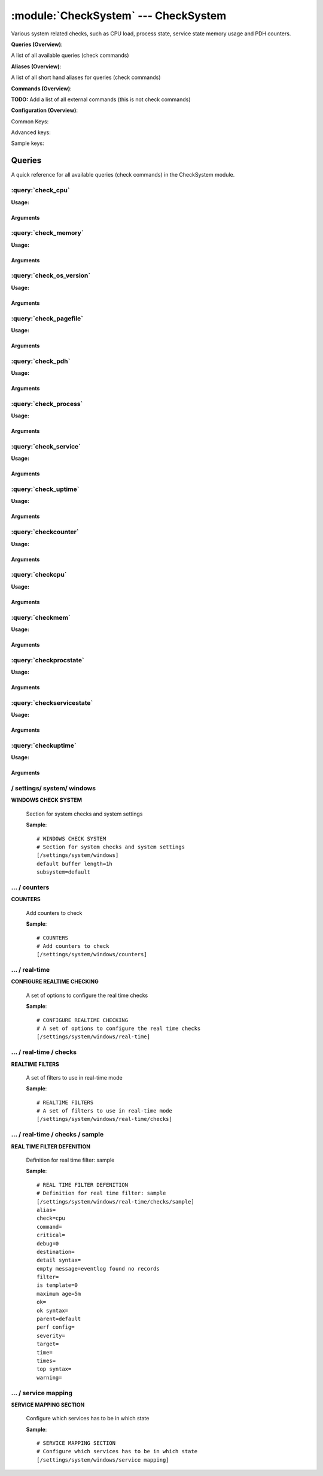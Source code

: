 .. default-domain:: nscp

.. module:: CheckSystem
    :synopsis: Various system related checks, such as CPU load, process state, service state memory usage and PDH counters.

=====================================
:module:`CheckSystem` --- CheckSystem
=====================================
Various system related checks, such as CPU load, process state, service state memory usage and PDH counters.

**Queries (Overview)**:

A list of all available queries (check commands)

.. csv-table:: 
    :class: contentstable 
    :delim: | 
    :header: "Command", "Description"

    :query:`check_cpu` | Check that the load of the CPU(s) are within bounds.
    :query:`check_memory` | Check free/used memory on the system.
    :query:`check_os_version` | Check the version of the underlaying OS.
    :query:`check_pagefile` | Check the size of the system pagefile(s).
    :query:`check_pdh` | Check the value of a performance (PDH) counter.
    :query:`check_process` | Check state/metrics of one or more of the processes running on the computer.
    :query:`check_service` | Check the state of one or more of the computer services.
    :query:`check_uptime` | Check time since last server re-boot.
    :query:`checkcounter` | Legacy version of check_pdh
    :query:`checkcpu` | Legacy version of check_cpu
    :query:`checkmem` | Legacy version of check_mem
    :query:`checkprocstate` | Legacy version of check_process
    :query:`checkservicestate` | Legacy version of check_service
    :query:`checkuptime` | Legacy version of check_uptime


**Aliases (Overview)**:

A list of all short hand aliases for queries (check commands)



.. csv-table:: 
    :class: contentstable 
    :delim: | 
    :header: "Command", "Description"

    check_counter | Alias for: :query:`check_pdh`


**Commands (Overview)**: 

**TODO:** Add a list of all external commands (this is not check commands)

**Configuration (Overview)**:


Common Keys:

.. csv-table:: 
    :class: contentstable 
    :delim: | 
    :header: "Path / Section", "Key", "Description"

    :confpath:`/settings/system/windows` | :confkey:`~/settings/system/windows.default buffer length` | DEFAULT LENGTH

Advanced keys:

.. csv-table:: 
    :class: contentstable 
    :delim: | 
    :header: "Path / Section", "Key", "Default Value", "Description"

    :confpath:`/settings/system/windows` | :confkey:`~/settings/system/windows.subsystem` | PDH SUBSYSTEM

Sample keys:

.. csv-table:: 
    :class: contentstable 
    :delim: | 
    :header: "Path / Section", "Key", "Default Value", "Description"

    :confpath:`/settings/system/windows/real-time/checks/sample` | :confkey:`~/settings/system/windows/real-time/checks/sample.alias` | ALIAS
    :confpath:`/settings/system/windows/real-time/checks/sample` | :confkey:`~/settings/system/windows/real-time/checks/sample.check` | TYPE OF CHECK
    :confpath:`/settings/system/windows/real-time/checks/sample` | :confkey:`~/settings/system/windows/real-time/checks/sample.command` | COMMAND NAME
    :confpath:`/settings/system/windows/real-time/checks/sample` | :confkey:`~/settings/system/windows/real-time/checks/sample.critical` | CRITICAL FILTER
    :confpath:`/settings/system/windows/real-time/checks/sample` | :confkey:`~/settings/system/windows/real-time/checks/sample.debug` | DEBUG
    :confpath:`/settings/system/windows/real-time/checks/sample` | :confkey:`~/settings/system/windows/real-time/checks/sample.destination` | DESTINATION
    :confpath:`/settings/system/windows/real-time/checks/sample` | :confkey:`~/settings/system/windows/real-time/checks/sample.detail syntax` | SYNTAX
    :confpath:`/settings/system/windows/real-time/checks/sample` | :confkey:`~/settings/system/windows/real-time/checks/sample.empty message` | EMPTY MESSAGE
    :confpath:`/settings/system/windows/real-time/checks/sample` | :confkey:`~/settings/system/windows/real-time/checks/sample.filter` | FILTER
    :confpath:`/settings/system/windows/real-time/checks/sample` | :confkey:`~/settings/system/windows/real-time/checks/sample.is template` | IS TEMPLATE
    :confpath:`/settings/system/windows/real-time/checks/sample` | :confkey:`~/settings/system/windows/real-time/checks/sample.maximum age` | MAGIMUM AGE
    :confpath:`/settings/system/windows/real-time/checks/sample` | :confkey:`~/settings/system/windows/real-time/checks/sample.ok` | OK FILTER
    :confpath:`/settings/system/windows/real-time/checks/sample` | :confkey:`~/settings/system/windows/real-time/checks/sample.ok syntax` | SYNTAX
    :confpath:`/settings/system/windows/real-time/checks/sample` | :confkey:`~/settings/system/windows/real-time/checks/sample.parent` | PARENT
    :confpath:`/settings/system/windows/real-time/checks/sample` | :confkey:`~/settings/system/windows/real-time/checks/sample.perf config` | PERF CONFIG
    :confpath:`/settings/system/windows/real-time/checks/sample` | :confkey:`~/settings/system/windows/real-time/checks/sample.severity` | SEVERITY
    :confpath:`/settings/system/windows/real-time/checks/sample` | :confkey:`~/settings/system/windows/real-time/checks/sample.target` | DESTINATION
    :confpath:`/settings/system/windows/real-time/checks/sample` | :confkey:`~/settings/system/windows/real-time/checks/sample.time` | TIME
    :confpath:`/settings/system/windows/real-time/checks/sample` | :confkey:`~/settings/system/windows/real-time/checks/sample.times` | FILES
    :confpath:`/settings/system/windows/real-time/checks/sample` | :confkey:`~/settings/system/windows/real-time/checks/sample.top syntax` | SYNTAX
    :confpath:`/settings/system/windows/real-time/checks/sample` | :confkey:`~/settings/system/windows/real-time/checks/sample.warning` | WARNING FILTER


Queries
=======
A quick reference for all available queries (check commands) in the CheckSystem module.

:query:`check_cpu`
------------------
.. query:: check_cpu
    :synopsis: Check that the load of the CPU(s) are within bounds.

**Usage:**



.. csv-table:: 
    :class: contentstable 
    :delim: | 
    :header: "Option", "Default Value", "Description"

    :option:`help` | N/A | Show help screen (this screen)
    :option:`help-pb` | N/A | Show help screen as a protocol buffer payload
    :option:`help-short` | N/A | Show help screen (short format).
    :option:`debug` | N/A | Show debugging information in the log
    :option:`show-all` | N/A | Show debugging information in the log
    :option:`filter` | core = 'total' | Filter which marks interesting items.
    :option:`warning` | load > 80 | Filter which marks items which generates a warning state.
    :option:`warn` |  | Short alias for warning
    :option:`critical` | load > 90 | Filter which marks items which generates a critical state.
    :option:`crit` |  | Short alias for critical.
    :option:`ok` |  | Filter which marks items which generates an ok state.
    :option:`empty-syntax` | CPU Load ok | Message to display when nothing matched filter.
    :option:`empty-state` | unknown | Return status to use when nothing matched filter.
    :option:`perf-config` |  | Performance data generation configuration
    :option:`top-syntax` | ${status}: ${problem_list} | Top level syntax.
    :option:`op-syntax` |  | Top level syntax.
    :option:`detail-syntax` | ${time}: ${load}% | Detail level syntax.
    :option:`perf-syntax` | ${core} ${time} | Performance alias syntax.
    :option:`time` |  | The time to check


Arguments
*********
.. option:: help
    :synopsis: Show help screen (this screen)

    | Show help screen (this screen)

.. option:: help-pb
    :synopsis: Show help screen as a protocol buffer payload

    | Show help screen as a protocol buffer payload

.. option:: help-short
    :synopsis: Show help screen (short format).

    | Show help screen (short format).

.. option:: debug
    :synopsis: Show debugging information in the log

    | Show debugging information in the log

.. option:: show-all
    :synopsis: Show debugging information in the log

    | Show debugging information in the log

.. option:: filter
    :synopsis: Filter which marks interesting items.

    | Filter which marks interesting items.
    | Interesting items are items which will be included in the check.
    | They do not denote warning or critical state but they are checked use this to filter out unwanted items.
    | Available options:

    | ============== =============================================================================== 
    | Key            Value                                                                           
    | -------------- ------------------------------------------------------------------------------- 
    | core           The core to check (total or core ##)                                            
    | core_id        The core to check (total or core_##)                                            
    | idle           The current idle load for a given core                                          
    | kernel         The current kernel load for a given core                                        
    | load           The current load for a given core                                               
    | time           The time frame to check                                                         
    | count          Number of items matching the filter                                             
    | total           Total number of items                                                          
    | ok_count        Number of items matched the ok criteria                                        
    | warn_count      Number of items matched the warning criteria                                   
    | crit_count      Number of items matched the critical criteria                                  
    | problem_count   Number of items matched either warning or critical criteria                    
    | list            A list of all items which matched the filter                                   
    | ok_list         A list of all items which matched the ok criteria                              
    | warn_list       A list of all items which matched the warning criteria                         
    | crit_list       A list of all items which matched the critical criteria                        
    | problem_list    A list of all items which matched either the critical or the warning criteria  
    | detail_list     A special list with critical, then warning and fainally ok                     
    | status          The returned status (OK/WARN/CRIT/UNKNOWN)                                     
    | ============== ===============================================================================





.. option:: warning
    :synopsis: Filter which marks items which generates a warning state.

    | Filter which marks items which generates a warning state.
    | If anything matches this filter the return status will be escalated to warning.
    | Available options:

    | ============== =============================================================================== 
    | Key            Value                                                                           
    | -------------- ------------------------------------------------------------------------------- 
    | core           The core to check (total or core ##)                                            
    | core_id        The core to check (total or core_##)                                            
    | idle           The current idle load for a given core                                          
    | kernel         The current kernel load for a given core                                        
    | load           The current load for a given core                                               
    | time           The time frame to check                                                         
    | count          Number of items matching the filter                                             
    | total           Total number of items                                                          
    | ok_count        Number of items matched the ok criteria                                        
    | warn_count      Number of items matched the warning criteria                                   
    | crit_count      Number of items matched the critical criteria                                  
    | problem_count   Number of items matched either warning or critical criteria                    
    | list            A list of all items which matched the filter                                   
    | ok_list         A list of all items which matched the ok criteria                              
    | warn_list       A list of all items which matched the warning criteria                         
    | crit_list       A list of all items which matched the critical criteria                        
    | problem_list    A list of all items which matched either the critical or the warning criteria  
    | detail_list     A special list with critical, then warning and fainally ok                     
    | status          The returned status (OK/WARN/CRIT/UNKNOWN)                                     
    | ============== ===============================================================================





.. option:: warn
    :synopsis: Short alias for warning

    | Short alias for warning

.. option:: critical
    :synopsis: Filter which marks items which generates a critical state.

    | Filter which marks items which generates a critical state.
    | If anything matches this filter the return status will be escalated to critical.
    | Available options:

    | ============== =============================================================================== 
    | Key            Value                                                                           
    | -------------- ------------------------------------------------------------------------------- 
    | core           The core to check (total or core ##)                                            
    | core_id        The core to check (total or core_##)                                            
    | idle           The current idle load for a given core                                          
    | kernel         The current kernel load for a given core                                        
    | load           The current load for a given core                                               
    | time           The time frame to check                                                         
    | count          Number of items matching the filter                                             
    | total           Total number of items                                                          
    | ok_count        Number of items matched the ok criteria                                        
    | warn_count      Number of items matched the warning criteria                                   
    | crit_count      Number of items matched the critical criteria                                  
    | problem_count   Number of items matched either warning or critical criteria                    
    | list            A list of all items which matched the filter                                   
    | ok_list         A list of all items which matched the ok criteria                              
    | warn_list       A list of all items which matched the warning criteria                         
    | crit_list       A list of all items which matched the critical criteria                        
    | problem_list    A list of all items which matched either the critical or the warning criteria  
    | detail_list     A special list with critical, then warning and fainally ok                     
    | status          The returned status (OK/WARN/CRIT/UNKNOWN)                                     
    | ============== ===============================================================================





.. option:: crit
    :synopsis: Short alias for critical.

    | Short alias for critical.

.. option:: ok
    :synopsis: Filter which marks items which generates an ok state.

    | Filter which marks items which generates an ok state.
    | If anything matches this any previous state for this item will be reset to ok.
    | Available options:

    | ============== =============================================================================== 
    | Key            Value                                                                           
    | -------------- ------------------------------------------------------------------------------- 
    | core           The core to check (total or core ##)                                            
    | core_id        The core to check (total or core_##)                                            
    | idle           The current idle load for a given core                                          
    | kernel         The current kernel load for a given core                                        
    | load           The current load for a given core                                               
    | time           The time frame to check                                                         
    | count          Number of items matching the filter                                             
    | total           Total number of items                                                          
    | ok_count        Number of items matched the ok criteria                                        
    | warn_count      Number of items matched the warning criteria                                   
    | crit_count      Number of items matched the critical criteria                                  
    | problem_count   Number of items matched either warning or critical criteria                    
    | list            A list of all items which matched the filter                                   
    | ok_list         A list of all items which matched the ok criteria                              
    | warn_list       A list of all items which matched the warning criteria                         
    | crit_list       A list of all items which matched the critical criteria                        
    | problem_list    A list of all items which matched either the critical or the warning criteria  
    | detail_list     A special list with critical, then warning and fainally ok                     
    | status          The returned status (OK/WARN/CRIT/UNKNOWN)                                     
    | ============== ===============================================================================





.. option:: empty-syntax
    :synopsis: Message to display when nothing matched filter.

    | Message to display when nothing matched filter.
    | If no filter is specified this will never happen unless the file is empty.

.. option:: empty-state
    :synopsis: Return status to use when nothing matched filter.

    | Return status to use when nothing matched filter.
    | If no filter is specified this will never happen unless the file is empty.

.. option:: perf-config
    :synopsis: Performance data generation configuration

    | Performance data generation configuration
    | TODO: obj ( key: value; key: value) obj (key:valuer;key:value)

.. option:: top-syntax
    :synopsis: Top level syntax.

    | Top level syntax.
    | Used to format the message to return can include strings as well as special keywords such as:

    | ================= =============================================================================== 
    | Key               Value                                                                           
    | ----------------- ------------------------------------------------------------------------------- 
    | %(core)           The core to check (total or core ##)                                            
    | %(core_id)        The core to check (total or core_##)                                            
    | %(idle)           The current idle load for a given core                                          
    | %(kernel)         The current kernel load for a given core                                        
    | %(load)           The current load for a given core                                               
    | %(time)           The time frame to check                                                         
    | ${count}          Number of items matching the filter                                             
    | ${total}           Total number of items                                                          
    | ${ok_count}        Number of items matched the ok criteria                                        
    | ${warn_count}      Number of items matched the warning criteria                                   
    | ${crit_count}      Number of items matched the critical criteria                                  
    | ${problem_count}   Number of items matched either warning or critical criteria                    
    | ${list}            A list of all items which matched the filter                                   
    | ${ok_list}         A list of all items which matched the ok criteria                              
    | ${warn_list}       A list of all items which matched the warning criteria                         
    | ${crit_list}       A list of all items which matched the critical criteria                        
    | ${problem_list}    A list of all items which matched either the critical or the warning criteria  
    | ${detail_list}     A special list with critical, then warning and fainally ok                     
    | ${status}          The returned status (OK/WARN/CRIT/UNKNOWN)                                     
    | ================= ===============================================================================





.. option:: op-syntax
    :synopsis: Top level syntax.

    | Top level syntax.
    | Used to format the message to return can include strings as well as special keywords such as:

    | ================= =============================================================================== 
    | Key               Value                                                                           
    | ----------------- ------------------------------------------------------------------------------- 
    | %(core)           The core to check (total or core ##)                                            
    | %(core_id)        The core to check (total or core_##)                                            
    | %(idle)           The current idle load for a given core                                          
    | %(kernel)         The current kernel load for a given core                                        
    | %(load)           The current load for a given core                                               
    | %(time)           The time frame to check                                                         
    | ${count}          Number of items matching the filter                                             
    | ${total}           Total number of items                                                          
    | ${ok_count}        Number of items matched the ok criteria                                        
    | ${warn_count}      Number of items matched the warning criteria                                   
    | ${crit_count}      Number of items matched the critical criteria                                  
    | ${problem_count}   Number of items matched either warning or critical criteria                    
    | ${list}            A list of all items which matched the filter                                   
    | ${ok_list}         A list of all items which matched the ok criteria                              
    | ${warn_list}       A list of all items which matched the warning criteria                         
    | ${crit_list}       A list of all items which matched the critical criteria                        
    | ${problem_list}    A list of all items which matched either the critical or the warning criteria  
    | ${detail_list}     A special list with critical, then warning and fainally ok                     
    | ${status}          The returned status (OK/WARN/CRIT/UNKNOWN)                                     
    | ================= ===============================================================================





.. option:: detail-syntax
    :synopsis: Detail level syntax.

    | Detail level syntax.
    | This is the syntax of each item in the list of top-syntax (see above).
    | Possible values are:

    | ================= =============================================================================== 
    | Key               Value                                                                           
    | ----------------- ------------------------------------------------------------------------------- 
    | %(core)           The core to check (total or core ##)                                            
    | %(core_id)        The core to check (total or core_##)                                            
    | %(idle)           The current idle load for a given core                                          
    | %(kernel)         The current kernel load for a given core                                        
    | %(load)           The current load for a given core                                               
    | %(time)           The time frame to check                                                         
    | ${count}          Number of items matching the filter                                             
    | ${total}           Total number of items                                                          
    | ${ok_count}        Number of items matched the ok criteria                                        
    | ${warn_count}      Number of items matched the warning criteria                                   
    | ${crit_count}      Number of items matched the critical criteria                                  
    | ${problem_count}   Number of items matched either warning or critical criteria                    
    | ${list}            A list of all items which matched the filter                                   
    | ${ok_list}         A list of all items which matched the ok criteria                              
    | ${warn_list}       A list of all items which matched the warning criteria                         
    | ${crit_list}       A list of all items which matched the critical criteria                        
    | ${problem_list}    A list of all items which matched either the critical or the warning criteria  
    | ${detail_list}     A special list with critical, then warning and fainally ok                     
    | ${status}          The returned status (OK/WARN/CRIT/UNKNOWN)                                     
    | ================= ===============================================================================





.. option:: perf-syntax
    :synopsis: Performance alias syntax.

    | Performance alias syntax.
    | This is the syntax for the base names of the performance data.
    | Possible values are:

    | ================= =============================================================================== 
    | Key               Value                                                                           
    | ----------------- ------------------------------------------------------------------------------- 
    | %(core)           The core to check (total or core ##)                                            
    | %(core_id)        The core to check (total or core_##)                                            
    | %(idle)           The current idle load for a given core                                          
    | %(kernel)         The current kernel load for a given core                                        
    | %(load)           The current load for a given core                                               
    | %(time)           The time frame to check                                                         
    | ${count}          Number of items matching the filter                                             
    | ${total}           Total number of items                                                          
    | ${ok_count}        Number of items matched the ok criteria                                        
    | ${warn_count}      Number of items matched the warning criteria                                   
    | ${crit_count}      Number of items matched the critical criteria                                  
    | ${problem_count}   Number of items matched either warning or critical criteria                    
    | ${list}            A list of all items which matched the filter                                   
    | ${ok_list}         A list of all items which matched the ok criteria                              
    | ${warn_list}       A list of all items which matched the warning criteria                         
    | ${crit_list}       A list of all items which matched the critical criteria                        
    | ${problem_list}    A list of all items which matched either the critical or the warning criteria  
    | ${detail_list}     A special list with critical, then warning and fainally ok                     
    | ${status}          The returned status (OK/WARN/CRIT/UNKNOWN)                                     
    | ================= ===============================================================================





.. option:: time
    :synopsis: The time to check

    | The time to check


:query:`check_memory`
---------------------
.. query:: check_memory
    :synopsis: Check free/used memory on the system.

**Usage:**



.. csv-table:: 
    :class: contentstable 
    :delim: | 
    :header: "Option", "Default Value", "Description"

    :option:`help` | N/A | Show help screen (this screen)
    :option:`help-pb` | N/A | Show help screen as a protocol buffer payload
    :option:`help-short` | N/A | Show help screen (short format).
    :option:`debug` | N/A | Show debugging information in the log
    :option:`show-all` | N/A | Show debugging information in the log
    :option:`filter` |  | Filter which marks interesting items.
    :option:`warning` | used > 80% | Filter which marks items which generates a warning state.
    :option:`warn` |  | Short alias for warning
    :option:`critical` | used > 90% | Filter which marks items which generates a critical state.
    :option:`crit` |  | Short alias for critical.
    :option:`ok` |  | Filter which marks items which generates an ok state.
    :option:`empty-syntax` | OK memory within bounds. | Message to display when nothing matched filter.
    :option:`empty-state` | unknown | Return status to use when nothing matched filter.
    :option:`perf-config` |  | Performance data generation configuration
    :option:`top-syntax` | ${status}: ${problem_list} | Top level syntax.
    :option:`op-syntax` |  | Top level syntax.
    :option:`detail-syntax` | ${type} = ${used} | Detail level syntax.
    :option:`perf-syntax` | ${type} | Performance alias syntax.
    :option:`type` |  | The type of memory to check (physical = Physical memory (RAM), committed = total memory (RAM+PAGE)


Arguments
*********
.. option:: help
    :synopsis: Show help screen (this screen)

    | Show help screen (this screen)

.. option:: help-pb
    :synopsis: Show help screen as a protocol buffer payload

    | Show help screen as a protocol buffer payload

.. option:: help-short
    :synopsis: Show help screen (short format).

    | Show help screen (short format).

.. option:: debug
    :synopsis: Show debugging information in the log

    | Show debugging information in the log

.. option:: show-all
    :synopsis: Show debugging information in the log

    | Show debugging information in the log

.. option:: filter
    :synopsis: Filter which marks interesting items.

    | Filter which marks interesting items.
    | Interesting items are items which will be included in the check.
    | They do not denote warning or critical state but they are checked use this to filter out unwanted items.
    | Available options:

    | ============== =============================================================================== 
    | Key            Value                                                                           
    | -------------- ------------------------------------------------------------------------------- 
    | free           Free memory in bytes (g,m,k,b) or percentages %                                 
    | free_pct       % free memory                                                                   
    | size           Total size of memory                                                            
    | type           The type of memory to check                                                     
    | used           Used memory in bytes (g,m,k,b) or percentages %                                 
    | used_pct       % used memory                                                                   
    | count          Number of items matching the filter                                             
    | total           Total number of items                                                          
    | ok_count        Number of items matched the ok criteria                                        
    | warn_count      Number of items matched the warning criteria                                   
    | crit_count      Number of items matched the critical criteria                                  
    | problem_count   Number of items matched either warning or critical criteria                    
    | list            A list of all items which matched the filter                                   
    | ok_list         A list of all items which matched the ok criteria                              
    | warn_list       A list of all items which matched the warning criteria                         
    | crit_list       A list of all items which matched the critical criteria                        
    | problem_list    A list of all items which matched either the critical or the warning criteria  
    | detail_list     A special list with critical, then warning and fainally ok                     
    | status          The returned status (OK/WARN/CRIT/UNKNOWN)                                     
    | ============== ===============================================================================





.. option:: warning
    :synopsis: Filter which marks items which generates a warning state.

    | Filter which marks items which generates a warning state.
    | If anything matches this filter the return status will be escalated to warning.
    | Available options:

    | ============== =============================================================================== 
    | Key            Value                                                                           
    | -------------- ------------------------------------------------------------------------------- 
    | free           Free memory in bytes (g,m,k,b) or percentages %                                 
    | free_pct       % free memory                                                                   
    | size           Total size of memory                                                            
    | type           The type of memory to check                                                     
    | used           Used memory in bytes (g,m,k,b) or percentages %                                 
    | used_pct       % used memory                                                                   
    | count          Number of items matching the filter                                             
    | total           Total number of items                                                          
    | ok_count        Number of items matched the ok criteria                                        
    | warn_count      Number of items matched the warning criteria                                   
    | crit_count      Number of items matched the critical criteria                                  
    | problem_count   Number of items matched either warning or critical criteria                    
    | list            A list of all items which matched the filter                                   
    | ok_list         A list of all items which matched the ok criteria                              
    | warn_list       A list of all items which matched the warning criteria                         
    | crit_list       A list of all items which matched the critical criteria                        
    | problem_list    A list of all items which matched either the critical or the warning criteria  
    | detail_list     A special list with critical, then warning and fainally ok                     
    | status          The returned status (OK/WARN/CRIT/UNKNOWN)                                     
    | ============== ===============================================================================





.. option:: warn
    :synopsis: Short alias for warning

    | Short alias for warning

.. option:: critical
    :synopsis: Filter which marks items which generates a critical state.

    | Filter which marks items which generates a critical state.
    | If anything matches this filter the return status will be escalated to critical.
    | Available options:

    | ============== =============================================================================== 
    | Key            Value                                                                           
    | -------------- ------------------------------------------------------------------------------- 
    | free           Free memory in bytes (g,m,k,b) or percentages %                                 
    | free_pct       % free memory                                                                   
    | size           Total size of memory                                                            
    | type           The type of memory to check                                                     
    | used           Used memory in bytes (g,m,k,b) or percentages %                                 
    | used_pct       % used memory                                                                   
    | count          Number of items matching the filter                                             
    | total           Total number of items                                                          
    | ok_count        Number of items matched the ok criteria                                        
    | warn_count      Number of items matched the warning criteria                                   
    | crit_count      Number of items matched the critical criteria                                  
    | problem_count   Number of items matched either warning or critical criteria                    
    | list            A list of all items which matched the filter                                   
    | ok_list         A list of all items which matched the ok criteria                              
    | warn_list       A list of all items which matched the warning criteria                         
    | crit_list       A list of all items which matched the critical criteria                        
    | problem_list    A list of all items which matched either the critical or the warning criteria  
    | detail_list     A special list with critical, then warning and fainally ok                     
    | status          The returned status (OK/WARN/CRIT/UNKNOWN)                                     
    | ============== ===============================================================================





.. option:: crit
    :synopsis: Short alias for critical.

    | Short alias for critical.

.. option:: ok
    :synopsis: Filter which marks items which generates an ok state.

    | Filter which marks items which generates an ok state.
    | If anything matches this any previous state for this item will be reset to ok.
    | Available options:

    | ============== =============================================================================== 
    | Key            Value                                                                           
    | -------------- ------------------------------------------------------------------------------- 
    | free           Free memory in bytes (g,m,k,b) or percentages %                                 
    | free_pct       % free memory                                                                   
    | size           Total size of memory                                                            
    | type           The type of memory to check                                                     
    | used           Used memory in bytes (g,m,k,b) or percentages %                                 
    | used_pct       % used memory                                                                   
    | count          Number of items matching the filter                                             
    | total           Total number of items                                                          
    | ok_count        Number of items matched the ok criteria                                        
    | warn_count      Number of items matched the warning criteria                                   
    | crit_count      Number of items matched the critical criteria                                  
    | problem_count   Number of items matched either warning or critical criteria                    
    | list            A list of all items which matched the filter                                   
    | ok_list         A list of all items which matched the ok criteria                              
    | warn_list       A list of all items which matched the warning criteria                         
    | crit_list       A list of all items which matched the critical criteria                        
    | problem_list    A list of all items which matched either the critical or the warning criteria  
    | detail_list     A special list with critical, then warning and fainally ok                     
    | status          The returned status (OK/WARN/CRIT/UNKNOWN)                                     
    | ============== ===============================================================================





.. option:: empty-syntax
    :synopsis: Message to display when nothing matched filter.

    | Message to display when nothing matched filter.
    | If no filter is specified this will never happen unless the file is empty.

.. option:: empty-state
    :synopsis: Return status to use when nothing matched filter.

    | Return status to use when nothing matched filter.
    | If no filter is specified this will never happen unless the file is empty.

.. option:: perf-config
    :synopsis: Performance data generation configuration

    | Performance data generation configuration
    | TODO: obj ( key: value; key: value) obj (key:valuer;key:value)

.. option:: top-syntax
    :synopsis: Top level syntax.

    | Top level syntax.
    | Used to format the message to return can include strings as well as special keywords such as:

    | ================= =============================================================================== 
    | Key               Value                                                                           
    | ----------------- ------------------------------------------------------------------------------- 
    | %(free)           Free memory in bytes (g,m,k,b) or percentages %                                 
    | %(free_pct)       % free memory                                                                   
    | %(size)           Total size of memory                                                            
    | %(type)           The type of memory to check                                                     
    | %(used)           Used memory in bytes (g,m,k,b) or percentages %                                 
    | %(used_pct)       % used memory                                                                   
    | ${count}          Number of items matching the filter                                             
    | ${total}           Total number of items                                                          
    | ${ok_count}        Number of items matched the ok criteria                                        
    | ${warn_count}      Number of items matched the warning criteria                                   
    | ${crit_count}      Number of items matched the critical criteria                                  
    | ${problem_count}   Number of items matched either warning or critical criteria                    
    | ${list}            A list of all items which matched the filter                                   
    | ${ok_list}         A list of all items which matched the ok criteria                              
    | ${warn_list}       A list of all items which matched the warning criteria                         
    | ${crit_list}       A list of all items which matched the critical criteria                        
    | ${problem_list}    A list of all items which matched either the critical or the warning criteria  
    | ${detail_list}     A special list with critical, then warning and fainally ok                     
    | ${status}          The returned status (OK/WARN/CRIT/UNKNOWN)                                     
    | ================= ===============================================================================





.. option:: op-syntax
    :synopsis: Top level syntax.

    | Top level syntax.
    | Used to format the message to return can include strings as well as special keywords such as:

    | ================= =============================================================================== 
    | Key               Value                                                                           
    | ----------------- ------------------------------------------------------------------------------- 
    | %(free)           Free memory in bytes (g,m,k,b) or percentages %                                 
    | %(free_pct)       % free memory                                                                   
    | %(size)           Total size of memory                                                            
    | %(type)           The type of memory to check                                                     
    | %(used)           Used memory in bytes (g,m,k,b) or percentages %                                 
    | %(used_pct)       % used memory                                                                   
    | ${count}          Number of items matching the filter                                             
    | ${total}           Total number of items                                                          
    | ${ok_count}        Number of items matched the ok criteria                                        
    | ${warn_count}      Number of items matched the warning criteria                                   
    | ${crit_count}      Number of items matched the critical criteria                                  
    | ${problem_count}   Number of items matched either warning or critical criteria                    
    | ${list}            A list of all items which matched the filter                                   
    | ${ok_list}         A list of all items which matched the ok criteria                              
    | ${warn_list}       A list of all items which matched the warning criteria                         
    | ${crit_list}       A list of all items which matched the critical criteria                        
    | ${problem_list}    A list of all items which matched either the critical or the warning criteria  
    | ${detail_list}     A special list with critical, then warning and fainally ok                     
    | ${status}          The returned status (OK/WARN/CRIT/UNKNOWN)                                     
    | ================= ===============================================================================





.. option:: detail-syntax
    :synopsis: Detail level syntax.

    | Detail level syntax.
    | This is the syntax of each item in the list of top-syntax (see above).
    | Possible values are:

    | ================= =============================================================================== 
    | Key               Value                                                                           
    | ----------------- ------------------------------------------------------------------------------- 
    | %(free)           Free memory in bytes (g,m,k,b) or percentages %                                 
    | %(free_pct)       % free memory                                                                   
    | %(size)           Total size of memory                                                            
    | %(type)           The type of memory to check                                                     
    | %(used)           Used memory in bytes (g,m,k,b) or percentages %                                 
    | %(used_pct)       % used memory                                                                   
    | ${count}          Number of items matching the filter                                             
    | ${total}           Total number of items                                                          
    | ${ok_count}        Number of items matched the ok criteria                                        
    | ${warn_count}      Number of items matched the warning criteria                                   
    | ${crit_count}      Number of items matched the critical criteria                                  
    | ${problem_count}   Number of items matched either warning or critical criteria                    
    | ${list}            A list of all items which matched the filter                                   
    | ${ok_list}         A list of all items which matched the ok criteria                              
    | ${warn_list}       A list of all items which matched the warning criteria                         
    | ${crit_list}       A list of all items which matched the critical criteria                        
    | ${problem_list}    A list of all items which matched either the critical or the warning criteria  
    | ${detail_list}     A special list with critical, then warning and fainally ok                     
    | ${status}          The returned status (OK/WARN/CRIT/UNKNOWN)                                     
    | ================= ===============================================================================





.. option:: perf-syntax
    :synopsis: Performance alias syntax.

    | Performance alias syntax.
    | This is the syntax for the base names of the performance data.
    | Possible values are:

    | ================= =============================================================================== 
    | Key               Value                                                                           
    | ----------------- ------------------------------------------------------------------------------- 
    | %(free)           Free memory in bytes (g,m,k,b) or percentages %                                 
    | %(free_pct)       % free memory                                                                   
    | %(size)           Total size of memory                                                            
    | %(type)           The type of memory to check                                                     
    | %(used)           Used memory in bytes (g,m,k,b) or percentages %                                 
    | %(used_pct)       % used memory                                                                   
    | ${count}          Number of items matching the filter                                             
    | ${total}           Total number of items                                                          
    | ${ok_count}        Number of items matched the ok criteria                                        
    | ${warn_count}      Number of items matched the warning criteria                                   
    | ${crit_count}      Number of items matched the critical criteria                                  
    | ${problem_count}   Number of items matched either warning or critical criteria                    
    | ${list}            A list of all items which matched the filter                                   
    | ${ok_list}         A list of all items which matched the ok criteria                              
    | ${warn_list}       A list of all items which matched the warning criteria                         
    | ${crit_list}       A list of all items which matched the critical criteria                        
    | ${problem_list}    A list of all items which matched either the critical or the warning criteria  
    | ${detail_list}     A special list with critical, then warning and fainally ok                     
    | ${status}          The returned status (OK/WARN/CRIT/UNKNOWN)                                     
    | ================= ===============================================================================





.. option:: type
    :synopsis: The type of memory to check (physical = Physical memory (RAM), committed = total memory (RAM+PAGE)

    | The type of memory to check (physical = Physical memory (RAM), committed = total memory (RAM+PAGE)


:query:`check_os_version`
-------------------------
.. query:: check_os_version
    :synopsis: Check the version of the underlaying OS.

**Usage:**



.. csv-table:: 
    :class: contentstable 
    :delim: | 
    :header: "Option", "Default Value", "Description"

    :option:`help` | N/A | Show help screen (this screen)
    :option:`help-pb` | N/A | Show help screen as a protocol buffer payload
    :option:`help-short` | N/A | Show help screen (short format).
    :option:`debug` | N/A | Show debugging information in the log
    :option:`show-all` | N/A | Show debugging information in the log
    :option:`filter` |  | Filter which marks interesting items.
    :option:`warning` | version > 50 | Filter which marks items which generates a warning state.
    :option:`warn` |  | Short alias for warning
    :option:`critical` | version > 50 | Filter which marks items which generates a critical state.
    :option:`crit` |  | Short alias for critical.
    :option:`ok` |  | Filter which marks items which generates an ok state.
    :option:`empty-syntax` | Version ok | Message to display when nothing matched filter.
    :option:`empty-state` | unknown | Return status to use when nothing matched filter.
    :option:`perf-config` |  | Performance data generation configuration
    :option:`top-syntax` | ${status}: ${list} | Top level syntax.
    :option:`op-syntax` |  | Top level syntax.
    :option:`detail-syntax` | ${version} (${major}.${minor}.${build}) | Detail level syntax.
    :option:`perf-syntax` | version | Performance alias syntax.


Arguments
*********
.. option:: help
    :synopsis: Show help screen (this screen)

    | Show help screen (this screen)

.. option:: help-pb
    :synopsis: Show help screen as a protocol buffer payload

    | Show help screen as a protocol buffer payload

.. option:: help-short
    :synopsis: Show help screen (short format).

    | Show help screen (short format).

.. option:: debug
    :synopsis: Show debugging information in the log

    | Show debugging information in the log

.. option:: show-all
    :synopsis: Show debugging information in the log

    | Show debugging information in the log

.. option:: filter
    :synopsis: Filter which marks interesting items.

    | Filter which marks interesting items.
    | Interesting items are items which will be included in the check.
    | They do not denote warning or critical state but they are checked use this to filter out unwanted items.
    | Available options:

    | ============== =============================================================================== 
    | Key            Value                                                                           
    | -------------- ------------------------------------------------------------------------------- 
    | build          Build version number                                                            
    | major          Major version number                                                            
    | minor          Minor version number                                                            
    | version        The system version                                                              
    | count          Number of items matching the filter                                             
    | total           Total number of items                                                          
    | ok_count        Number of items matched the ok criteria                                        
    | warn_count      Number of items matched the warning criteria                                   
    | crit_count      Number of items matched the critical criteria                                  
    | problem_count   Number of items matched either warning or critical criteria                    
    | list            A list of all items which matched the filter                                   
    | ok_list         A list of all items which matched the ok criteria                              
    | warn_list       A list of all items which matched the warning criteria                         
    | crit_list       A list of all items which matched the critical criteria                        
    | problem_list    A list of all items which matched either the critical or the warning criteria  
    | detail_list     A special list with critical, then warning and fainally ok                     
    | status          The returned status (OK/WARN/CRIT/UNKNOWN)                                     
    | ============== ===============================================================================





.. option:: warning
    :synopsis: Filter which marks items which generates a warning state.

    | Filter which marks items which generates a warning state.
    | If anything matches this filter the return status will be escalated to warning.
    | Available options:

    | ============== =============================================================================== 
    | Key            Value                                                                           
    | -------------- ------------------------------------------------------------------------------- 
    | build          Build version number                                                            
    | major          Major version number                                                            
    | minor          Minor version number                                                            
    | version        The system version                                                              
    | count          Number of items matching the filter                                             
    | total           Total number of items                                                          
    | ok_count        Number of items matched the ok criteria                                        
    | warn_count      Number of items matched the warning criteria                                   
    | crit_count      Number of items matched the critical criteria                                  
    | problem_count   Number of items matched either warning or critical criteria                    
    | list            A list of all items which matched the filter                                   
    | ok_list         A list of all items which matched the ok criteria                              
    | warn_list       A list of all items which matched the warning criteria                         
    | crit_list       A list of all items which matched the critical criteria                        
    | problem_list    A list of all items which matched either the critical or the warning criteria  
    | detail_list     A special list with critical, then warning and fainally ok                     
    | status          The returned status (OK/WARN/CRIT/UNKNOWN)                                     
    | ============== ===============================================================================





.. option:: warn
    :synopsis: Short alias for warning

    | Short alias for warning

.. option:: critical
    :synopsis: Filter which marks items which generates a critical state.

    | Filter which marks items which generates a critical state.
    | If anything matches this filter the return status will be escalated to critical.
    | Available options:

    | ============== =============================================================================== 
    | Key            Value                                                                           
    | -------------- ------------------------------------------------------------------------------- 
    | build          Build version number                                                            
    | major          Major version number                                                            
    | minor          Minor version number                                                            
    | version        The system version                                                              
    | count          Number of items matching the filter                                             
    | total           Total number of items                                                          
    | ok_count        Number of items matched the ok criteria                                        
    | warn_count      Number of items matched the warning criteria                                   
    | crit_count      Number of items matched the critical criteria                                  
    | problem_count   Number of items matched either warning or critical criteria                    
    | list            A list of all items which matched the filter                                   
    | ok_list         A list of all items which matched the ok criteria                              
    | warn_list       A list of all items which matched the warning criteria                         
    | crit_list       A list of all items which matched the critical criteria                        
    | problem_list    A list of all items which matched either the critical or the warning criteria  
    | detail_list     A special list with critical, then warning and fainally ok                     
    | status          The returned status (OK/WARN/CRIT/UNKNOWN)                                     
    | ============== ===============================================================================





.. option:: crit
    :synopsis: Short alias for critical.

    | Short alias for critical.

.. option:: ok
    :synopsis: Filter which marks items which generates an ok state.

    | Filter which marks items which generates an ok state.
    | If anything matches this any previous state for this item will be reset to ok.
    | Available options:

    | ============== =============================================================================== 
    | Key            Value                                                                           
    | -------------- ------------------------------------------------------------------------------- 
    | build          Build version number                                                            
    | major          Major version number                                                            
    | minor          Minor version number                                                            
    | version        The system version                                                              
    | count          Number of items matching the filter                                             
    | total           Total number of items                                                          
    | ok_count        Number of items matched the ok criteria                                        
    | warn_count      Number of items matched the warning criteria                                   
    | crit_count      Number of items matched the critical criteria                                  
    | problem_count   Number of items matched either warning or critical criteria                    
    | list            A list of all items which matched the filter                                   
    | ok_list         A list of all items which matched the ok criteria                              
    | warn_list       A list of all items which matched the warning criteria                         
    | crit_list       A list of all items which matched the critical criteria                        
    | problem_list    A list of all items which matched either the critical or the warning criteria  
    | detail_list     A special list with critical, then warning and fainally ok                     
    | status          The returned status (OK/WARN/CRIT/UNKNOWN)                                     
    | ============== ===============================================================================





.. option:: empty-syntax
    :synopsis: Message to display when nothing matched filter.

    | Message to display when nothing matched filter.
    | If no filter is specified this will never happen unless the file is empty.

.. option:: empty-state
    :synopsis: Return status to use when nothing matched filter.

    | Return status to use when nothing matched filter.
    | If no filter is specified this will never happen unless the file is empty.

.. option:: perf-config
    :synopsis: Performance data generation configuration

    | Performance data generation configuration
    | TODO: obj ( key: value; key: value) obj (key:valuer;key:value)

.. option:: top-syntax
    :synopsis: Top level syntax.

    | Top level syntax.
    | Used to format the message to return can include strings as well as special keywords such as:

    | ================= =============================================================================== 
    | Key               Value                                                                           
    | ----------------- ------------------------------------------------------------------------------- 
    | %(build)          Build version number                                                            
    | %(major)          Major version number                                                            
    | %(minor)          Minor version number                                                            
    | %(version)        The system version                                                              
    | ${count}          Number of items matching the filter                                             
    | ${total}           Total number of items                                                          
    | ${ok_count}        Number of items matched the ok criteria                                        
    | ${warn_count}      Number of items matched the warning criteria                                   
    | ${crit_count}      Number of items matched the critical criteria                                  
    | ${problem_count}   Number of items matched either warning or critical criteria                    
    | ${list}            A list of all items which matched the filter                                   
    | ${ok_list}         A list of all items which matched the ok criteria                              
    | ${warn_list}       A list of all items which matched the warning criteria                         
    | ${crit_list}       A list of all items which matched the critical criteria                        
    | ${problem_list}    A list of all items which matched either the critical or the warning criteria  
    | ${detail_list}     A special list with critical, then warning and fainally ok                     
    | ${status}          The returned status (OK/WARN/CRIT/UNKNOWN)                                     
    | ================= ===============================================================================





.. option:: op-syntax
    :synopsis: Top level syntax.

    | Top level syntax.
    | Used to format the message to return can include strings as well as special keywords such as:

    | ================= =============================================================================== 
    | Key               Value                                                                           
    | ----------------- ------------------------------------------------------------------------------- 
    | %(build)          Build version number                                                            
    | %(major)          Major version number                                                            
    | %(minor)          Minor version number                                                            
    | %(version)        The system version                                                              
    | ${count}          Number of items matching the filter                                             
    | ${total}           Total number of items                                                          
    | ${ok_count}        Number of items matched the ok criteria                                        
    | ${warn_count}      Number of items matched the warning criteria                                   
    | ${crit_count}      Number of items matched the critical criteria                                  
    | ${problem_count}   Number of items matched either warning or critical criteria                    
    | ${list}            A list of all items which matched the filter                                   
    | ${ok_list}         A list of all items which matched the ok criteria                              
    | ${warn_list}       A list of all items which matched the warning criteria                         
    | ${crit_list}       A list of all items which matched the critical criteria                        
    | ${problem_list}    A list of all items which matched either the critical or the warning criteria  
    | ${detail_list}     A special list with critical, then warning and fainally ok                     
    | ${status}          The returned status (OK/WARN/CRIT/UNKNOWN)                                     
    | ================= ===============================================================================





.. option:: detail-syntax
    :synopsis: Detail level syntax.

    | Detail level syntax.
    | This is the syntax of each item in the list of top-syntax (see above).
    | Possible values are:

    | ================= =============================================================================== 
    | Key               Value                                                                           
    | ----------------- ------------------------------------------------------------------------------- 
    | %(build)          Build version number                                                            
    | %(major)          Major version number                                                            
    | %(minor)          Minor version number                                                            
    | %(version)        The system version                                                              
    | ${count}          Number of items matching the filter                                             
    | ${total}           Total number of items                                                          
    | ${ok_count}        Number of items matched the ok criteria                                        
    | ${warn_count}      Number of items matched the warning criteria                                   
    | ${crit_count}      Number of items matched the critical criteria                                  
    | ${problem_count}   Number of items matched either warning or critical criteria                    
    | ${list}            A list of all items which matched the filter                                   
    | ${ok_list}         A list of all items which matched the ok criteria                              
    | ${warn_list}       A list of all items which matched the warning criteria                         
    | ${crit_list}       A list of all items which matched the critical criteria                        
    | ${problem_list}    A list of all items which matched either the critical or the warning criteria  
    | ${detail_list}     A special list with critical, then warning and fainally ok                     
    | ${status}          The returned status (OK/WARN/CRIT/UNKNOWN)                                     
    | ================= ===============================================================================





.. option:: perf-syntax
    :synopsis: Performance alias syntax.

    | Performance alias syntax.
    | This is the syntax for the base names of the performance data.
    | Possible values are:

    | ================= =============================================================================== 
    | Key               Value                                                                           
    | ----------------- ------------------------------------------------------------------------------- 
    | %(build)          Build version number                                                            
    | %(major)          Major version number                                                            
    | %(minor)          Minor version number                                                            
    | %(version)        The system version                                                              
    | ${count}          Number of items matching the filter                                             
    | ${total}           Total number of items                                                          
    | ${ok_count}        Number of items matched the ok criteria                                        
    | ${warn_count}      Number of items matched the warning criteria                                   
    | ${crit_count}      Number of items matched the critical criteria                                  
    | ${problem_count}   Number of items matched either warning or critical criteria                    
    | ${list}            A list of all items which matched the filter                                   
    | ${ok_list}         A list of all items which matched the ok criteria                              
    | ${warn_list}       A list of all items which matched the warning criteria                         
    | ${crit_list}       A list of all items which matched the critical criteria                        
    | ${problem_list}    A list of all items which matched either the critical or the warning criteria  
    | ${detail_list}     A special list with critical, then warning and fainally ok                     
    | ${status}          The returned status (OK/WARN/CRIT/UNKNOWN)                                     
    | ================= ===============================================================================






:query:`check_pagefile`
-----------------------
.. query:: check_pagefile
    :synopsis: Check the size of the system pagefile(s).

**Usage:**



.. csv-table:: 
    :class: contentstable 
    :delim: | 
    :header: "Option", "Default Value", "Description"

    :option:`help` | N/A | Show help screen (this screen)
    :option:`help-pb` | N/A | Show help screen as a protocol buffer payload
    :option:`help-short` | N/A | Show help screen (short format).
    :option:`debug` | N/A | Show debugging information in the log
    :option:`show-all` | N/A | Show debugging information in the log
    :option:`filter` |  | Filter which marks interesting items.
    :option:`warning` | used > 60% | Filter which marks items which generates a warning state.
    :option:`warn` |  | Short alias for warning
    :option:`critical` | used > 80% | Filter which marks items which generates a critical state.
    :option:`crit` |  | Short alias for critical.
    :option:`ok` |  | Filter which marks items which generates an ok state.
    :option:`empty-syntax` | OK pagefile within bounds. | Message to display when nothing matched filter.
    :option:`empty-state` | unknown | Return status to use when nothing matched filter.
    :option:`perf-config` |  | Performance data generation configuration
    :option:`top-syntax` | ${status}: ${problem_list} | Top level syntax.
    :option:`op-syntax` |  | Top level syntax.
    :option:`detail-syntax` | ${name} ${used} (${size}) | Detail level syntax.
    :option:`perf-syntax` | ${name} | Performance alias syntax.


Arguments
*********
.. option:: help
    :synopsis: Show help screen (this screen)

    | Show help screen (this screen)

.. option:: help-pb
    :synopsis: Show help screen as a protocol buffer payload

    | Show help screen as a protocol buffer payload

.. option:: help-short
    :synopsis: Show help screen (short format).

    | Show help screen (short format).

.. option:: debug
    :synopsis: Show debugging information in the log

    | Show debugging information in the log

.. option:: show-all
    :synopsis: Show debugging information in the log

    | Show debugging information in the log

.. option:: filter
    :synopsis: Filter which marks interesting items.

    | Filter which marks interesting items.
    | Interesting items are items which will be included in the check.
    | They do not denote warning or critical state but they are checked use this to filter out unwanted items.
    | Available options:

    | ============== =============================================================================== 
    | Key            Value                                                                           
    | -------------- ------------------------------------------------------------------------------- 
    | free           Free memory in bytes (g,m,k,b) or percentages %                                 
    | name           The name of the page file (location)                                            
    | size           Total size of pagefile                                                          
    | used           Used memory in bytes (g,m,k,b) or percentages %                                 
    | count          Number of items matching the filter                                             
    | total           Total number of items                                                          
    | ok_count        Number of items matched the ok criteria                                        
    | warn_count      Number of items matched the warning criteria                                   
    | crit_count      Number of items matched the critical criteria                                  
    | problem_count   Number of items matched either warning or critical criteria                    
    | list            A list of all items which matched the filter                                   
    | ok_list         A list of all items which matched the ok criteria                              
    | warn_list       A list of all items which matched the warning criteria                         
    | crit_list       A list of all items which matched the critical criteria                        
    | problem_list    A list of all items which matched either the critical or the warning criteria  
    | detail_list     A special list with critical, then warning and fainally ok                     
    | status          The returned status (OK/WARN/CRIT/UNKNOWN)                                     
    | ============== ===============================================================================





.. option:: warning
    :synopsis: Filter which marks items which generates a warning state.

    | Filter which marks items which generates a warning state.
    | If anything matches this filter the return status will be escalated to warning.
    | Available options:

    | ============== =============================================================================== 
    | Key            Value                                                                           
    | -------------- ------------------------------------------------------------------------------- 
    | free           Free memory in bytes (g,m,k,b) or percentages %                                 
    | name           The name of the page file (location)                                            
    | size           Total size of pagefile                                                          
    | used           Used memory in bytes (g,m,k,b) or percentages %                                 
    | count          Number of items matching the filter                                             
    | total           Total number of items                                                          
    | ok_count        Number of items matched the ok criteria                                        
    | warn_count      Number of items matched the warning criteria                                   
    | crit_count      Number of items matched the critical criteria                                  
    | problem_count   Number of items matched either warning or critical criteria                    
    | list            A list of all items which matched the filter                                   
    | ok_list         A list of all items which matched the ok criteria                              
    | warn_list       A list of all items which matched the warning criteria                         
    | crit_list       A list of all items which matched the critical criteria                        
    | problem_list    A list of all items which matched either the critical or the warning criteria  
    | detail_list     A special list with critical, then warning and fainally ok                     
    | status          The returned status (OK/WARN/CRIT/UNKNOWN)                                     
    | ============== ===============================================================================





.. option:: warn
    :synopsis: Short alias for warning

    | Short alias for warning

.. option:: critical
    :synopsis: Filter which marks items which generates a critical state.

    | Filter which marks items which generates a critical state.
    | If anything matches this filter the return status will be escalated to critical.
    | Available options:

    | ============== =============================================================================== 
    | Key            Value                                                                           
    | -------------- ------------------------------------------------------------------------------- 
    | free           Free memory in bytes (g,m,k,b) or percentages %                                 
    | name           The name of the page file (location)                                            
    | size           Total size of pagefile                                                          
    | used           Used memory in bytes (g,m,k,b) or percentages %                                 
    | count          Number of items matching the filter                                             
    | total           Total number of items                                                          
    | ok_count        Number of items matched the ok criteria                                        
    | warn_count      Number of items matched the warning criteria                                   
    | crit_count      Number of items matched the critical criteria                                  
    | problem_count   Number of items matched either warning or critical criteria                    
    | list            A list of all items which matched the filter                                   
    | ok_list         A list of all items which matched the ok criteria                              
    | warn_list       A list of all items which matched the warning criteria                         
    | crit_list       A list of all items which matched the critical criteria                        
    | problem_list    A list of all items which matched either the critical or the warning criteria  
    | detail_list     A special list with critical, then warning and fainally ok                     
    | status          The returned status (OK/WARN/CRIT/UNKNOWN)                                     
    | ============== ===============================================================================





.. option:: crit
    :synopsis: Short alias for critical.

    | Short alias for critical.

.. option:: ok
    :synopsis: Filter which marks items which generates an ok state.

    | Filter which marks items which generates an ok state.
    | If anything matches this any previous state for this item will be reset to ok.
    | Available options:

    | ============== =============================================================================== 
    | Key            Value                                                                           
    | -------------- ------------------------------------------------------------------------------- 
    | free           Free memory in bytes (g,m,k,b) or percentages %                                 
    | name           The name of the page file (location)                                            
    | size           Total size of pagefile                                                          
    | used           Used memory in bytes (g,m,k,b) or percentages %                                 
    | count          Number of items matching the filter                                             
    | total           Total number of items                                                          
    | ok_count        Number of items matched the ok criteria                                        
    | warn_count      Number of items matched the warning criteria                                   
    | crit_count      Number of items matched the critical criteria                                  
    | problem_count   Number of items matched either warning or critical criteria                    
    | list            A list of all items which matched the filter                                   
    | ok_list         A list of all items which matched the ok criteria                              
    | warn_list       A list of all items which matched the warning criteria                         
    | crit_list       A list of all items which matched the critical criteria                        
    | problem_list    A list of all items which matched either the critical or the warning criteria  
    | detail_list     A special list with critical, then warning and fainally ok                     
    | status          The returned status (OK/WARN/CRIT/UNKNOWN)                                     
    | ============== ===============================================================================





.. option:: empty-syntax
    :synopsis: Message to display when nothing matched filter.

    | Message to display when nothing matched filter.
    | If no filter is specified this will never happen unless the file is empty.

.. option:: empty-state
    :synopsis: Return status to use when nothing matched filter.

    | Return status to use when nothing matched filter.
    | If no filter is specified this will never happen unless the file is empty.

.. option:: perf-config
    :synopsis: Performance data generation configuration

    | Performance data generation configuration
    | TODO: obj ( key: value; key: value) obj (key:valuer;key:value)

.. option:: top-syntax
    :synopsis: Top level syntax.

    | Top level syntax.
    | Used to format the message to return can include strings as well as special keywords such as:

    | ================= =============================================================================== 
    | Key               Value                                                                           
    | ----------------- ------------------------------------------------------------------------------- 
    | %(free)           Free memory in bytes (g,m,k,b) or percentages %                                 
    | %(name)           The name of the page file (location)                                            
    | %(size)           Total size of pagefile                                                          
    | %(used)           Used memory in bytes (g,m,k,b) or percentages %                                 
    | ${count}          Number of items matching the filter                                             
    | ${total}           Total number of items                                                          
    | ${ok_count}        Number of items matched the ok criteria                                        
    | ${warn_count}      Number of items matched the warning criteria                                   
    | ${crit_count}      Number of items matched the critical criteria                                  
    | ${problem_count}   Number of items matched either warning or critical criteria                    
    | ${list}            A list of all items which matched the filter                                   
    | ${ok_list}         A list of all items which matched the ok criteria                              
    | ${warn_list}       A list of all items which matched the warning criteria                         
    | ${crit_list}       A list of all items which matched the critical criteria                        
    | ${problem_list}    A list of all items which matched either the critical or the warning criteria  
    | ${detail_list}     A special list with critical, then warning and fainally ok                     
    | ${status}          The returned status (OK/WARN/CRIT/UNKNOWN)                                     
    | ================= ===============================================================================





.. option:: op-syntax
    :synopsis: Top level syntax.

    | Top level syntax.
    | Used to format the message to return can include strings as well as special keywords such as:

    | ================= =============================================================================== 
    | Key               Value                                                                           
    | ----------------- ------------------------------------------------------------------------------- 
    | %(free)           Free memory in bytes (g,m,k,b) or percentages %                                 
    | %(name)           The name of the page file (location)                                            
    | %(size)           Total size of pagefile                                                          
    | %(used)           Used memory in bytes (g,m,k,b) or percentages %                                 
    | ${count}          Number of items matching the filter                                             
    | ${total}           Total number of items                                                          
    | ${ok_count}        Number of items matched the ok criteria                                        
    | ${warn_count}      Number of items matched the warning criteria                                   
    | ${crit_count}      Number of items matched the critical criteria                                  
    | ${problem_count}   Number of items matched either warning or critical criteria                    
    | ${list}            A list of all items which matched the filter                                   
    | ${ok_list}         A list of all items which matched the ok criteria                              
    | ${warn_list}       A list of all items which matched the warning criteria                         
    | ${crit_list}       A list of all items which matched the critical criteria                        
    | ${problem_list}    A list of all items which matched either the critical or the warning criteria  
    | ${detail_list}     A special list with critical, then warning and fainally ok                     
    | ${status}          The returned status (OK/WARN/CRIT/UNKNOWN)                                     
    | ================= ===============================================================================





.. option:: detail-syntax
    :synopsis: Detail level syntax.

    | Detail level syntax.
    | This is the syntax of each item in the list of top-syntax (see above).
    | Possible values are:

    | ================= =============================================================================== 
    | Key               Value                                                                           
    | ----------------- ------------------------------------------------------------------------------- 
    | %(free)           Free memory in bytes (g,m,k,b) or percentages %                                 
    | %(name)           The name of the page file (location)                                            
    | %(size)           Total size of pagefile                                                          
    | %(used)           Used memory in bytes (g,m,k,b) or percentages %                                 
    | ${count}          Number of items matching the filter                                             
    | ${total}           Total number of items                                                          
    | ${ok_count}        Number of items matched the ok criteria                                        
    | ${warn_count}      Number of items matched the warning criteria                                   
    | ${crit_count}      Number of items matched the critical criteria                                  
    | ${problem_count}   Number of items matched either warning or critical criteria                    
    | ${list}            A list of all items which matched the filter                                   
    | ${ok_list}         A list of all items which matched the ok criteria                              
    | ${warn_list}       A list of all items which matched the warning criteria                         
    | ${crit_list}       A list of all items which matched the critical criteria                        
    | ${problem_list}    A list of all items which matched either the critical or the warning criteria  
    | ${detail_list}     A special list with critical, then warning and fainally ok                     
    | ${status}          The returned status (OK/WARN/CRIT/UNKNOWN)                                     
    | ================= ===============================================================================





.. option:: perf-syntax
    :synopsis: Performance alias syntax.

    | Performance alias syntax.
    | This is the syntax for the base names of the performance data.
    | Possible values are:

    | ================= =============================================================================== 
    | Key               Value                                                                           
    | ----------------- ------------------------------------------------------------------------------- 
    | %(free)           Free memory in bytes (g,m,k,b) or percentages %                                 
    | %(name)           The name of the page file (location)                                            
    | %(size)           Total size of pagefile                                                          
    | %(used)           Used memory in bytes (g,m,k,b) or percentages %                                 
    | ${count}          Number of items matching the filter                                             
    | ${total}           Total number of items                                                          
    | ${ok_count}        Number of items matched the ok criteria                                        
    | ${warn_count}      Number of items matched the warning criteria                                   
    | ${crit_count}      Number of items matched the critical criteria                                  
    | ${problem_count}   Number of items matched either warning or critical criteria                    
    | ${list}            A list of all items which matched the filter                                   
    | ${ok_list}         A list of all items which matched the ok criteria                              
    | ${warn_list}       A list of all items which matched the warning criteria                         
    | ${crit_list}       A list of all items which matched the critical criteria                        
    | ${problem_list}    A list of all items which matched either the critical or the warning criteria  
    | ${detail_list}     A special list with critical, then warning and fainally ok                     
    | ${status}          The returned status (OK/WARN/CRIT/UNKNOWN)                                     
    | ================= ===============================================================================






:query:`check_pdh`
------------------
.. query:: check_pdh
    :synopsis: Check the value of a performance (PDH) counter.

**Usage:**



.. csv-table:: 
    :class: contentstable 
    :delim: | 
    :header: "Option", "Default Value", "Description"

    :option:`help` | N/A | Show help screen (this screen)
    :option:`help-pb` | N/A | Show help screen as a protocol buffer payload
    :option:`help-short` | N/A | Show help screen (short format).
    :option:`debug` | N/A | Show debugging information in the log
    :option:`show-all` | N/A | Show debugging information in the log
    :option:`filter` |  | Filter which marks interesting items.
    :option:`warning` |  | Filter which marks items which generates a warning state.
    :option:`warn` |  | Short alias for warning
    :option:`critical` |  | Filter which marks items which generates a critical state.
    :option:`crit` |  | Short alias for critical.
    :option:`ok` |  | Filter which marks items which generates an ok state.
    :option:`empty-syntax` | Everything looks good | Message to display when nothing matched filter.
    :option:`empty-state` | unknown | Return status to use when nothing matched filter.
    :option:`perf-config` |  | Performance data generation configuration
    :option:`top-syntax` | ${status}: ${problem_list} | Top level syntax.
    :option:`op-syntax` |  | Top level syntax.
    :option:`detail-syntax` | ${counter} = ${value} | Detail level syntax.
    :option:`perf-syntax` | ${alias} | Performance alias syntax.
    :option:`counter` |  | Performance counter to check
    :option:`expand-index` | N/A | Expand indexes in counter strings
    :option:`instances` | N/A | Expand wildcards and fetch all instances
    :option:`reload` | N/A | Reload counters on errors (useful to check counters which are not added at boot)
    :option:`averages` | N/A | Check average values (ie. wait for 1 second to collecting two samples)
    :option:`time` |  | Timeframe to use for named rrd counters
    :option:`flags` |  | Extra flags to configure the counter (nocap100, 1000, noscale)
    :option:`type` | large | Format of value (double, long, large)


Arguments
*********
.. option:: help
    :synopsis: Show help screen (this screen)

    | Show help screen (this screen)

.. option:: help-pb
    :synopsis: Show help screen as a protocol buffer payload

    | Show help screen as a protocol buffer payload

.. option:: help-short
    :synopsis: Show help screen (short format).

    | Show help screen (short format).

.. option:: debug
    :synopsis: Show debugging information in the log

    | Show debugging information in the log

.. option:: show-all
    :synopsis: Show debugging information in the log

    | Show debugging information in the log

.. option:: filter
    :synopsis: Filter which marks interesting items.

    | Filter which marks interesting items.
    | Interesting items are items which will be included in the check.
    | They do not denote warning or critical state but they are checked use this to filter out unwanted items.
    | Available options:

    | ============== =============================================================================== 
    | Key            Value                                                                           
    | -------------- ------------------------------------------------------------------------------- 
    | alias          The counter alias                                                               
    | counter        The counter name                                                                
    | value          The counter value                                                               
    | count          Number of items matching the filter                                             
    | total           Total number of items                                                          
    | ok_count        Number of items matched the ok criteria                                        
    | warn_count      Number of items matched the warning criteria                                   
    | crit_count      Number of items matched the critical criteria                                  
    | problem_count   Number of items matched either warning or critical criteria                    
    | list            A list of all items which matched the filter                                   
    | ok_list         A list of all items which matched the ok criteria                              
    | warn_list       A list of all items which matched the warning criteria                         
    | crit_list       A list of all items which matched the critical criteria                        
    | problem_list    A list of all items which matched either the critical or the warning criteria  
    | detail_list     A special list with critical, then warning and fainally ok                     
    | status          The returned status (OK/WARN/CRIT/UNKNOWN)                                     
    | ============== ===============================================================================





.. option:: warning
    :synopsis: Filter which marks items which generates a warning state.

    | Filter which marks items which generates a warning state.
    | If anything matches this filter the return status will be escalated to warning.
    | Available options:

    | ============== =============================================================================== 
    | Key            Value                                                                           
    | -------------- ------------------------------------------------------------------------------- 
    | alias          The counter alias                                                               
    | counter        The counter name                                                                
    | value          The counter value                                                               
    | count          Number of items matching the filter                                             
    | total           Total number of items                                                          
    | ok_count        Number of items matched the ok criteria                                        
    | warn_count      Number of items matched the warning criteria                                   
    | crit_count      Number of items matched the critical criteria                                  
    | problem_count   Number of items matched either warning or critical criteria                    
    | list            A list of all items which matched the filter                                   
    | ok_list         A list of all items which matched the ok criteria                              
    | warn_list       A list of all items which matched the warning criteria                         
    | crit_list       A list of all items which matched the critical criteria                        
    | problem_list    A list of all items which matched either the critical or the warning criteria  
    | detail_list     A special list with critical, then warning and fainally ok                     
    | status          The returned status (OK/WARN/CRIT/UNKNOWN)                                     
    | ============== ===============================================================================





.. option:: warn
    :synopsis: Short alias for warning

    | Short alias for warning

.. option:: critical
    :synopsis: Filter which marks items which generates a critical state.

    | Filter which marks items which generates a critical state.
    | If anything matches this filter the return status will be escalated to critical.
    | Available options:

    | ============== =============================================================================== 
    | Key            Value                                                                           
    | -------------- ------------------------------------------------------------------------------- 
    | alias          The counter alias                                                               
    | counter        The counter name                                                                
    | value          The counter value                                                               
    | count          Number of items matching the filter                                             
    | total           Total number of items                                                          
    | ok_count        Number of items matched the ok criteria                                        
    | warn_count      Number of items matched the warning criteria                                   
    | crit_count      Number of items matched the critical criteria                                  
    | problem_count   Number of items matched either warning or critical criteria                    
    | list            A list of all items which matched the filter                                   
    | ok_list         A list of all items which matched the ok criteria                              
    | warn_list       A list of all items which matched the warning criteria                         
    | crit_list       A list of all items which matched the critical criteria                        
    | problem_list    A list of all items which matched either the critical or the warning criteria  
    | detail_list     A special list with critical, then warning and fainally ok                     
    | status          The returned status (OK/WARN/CRIT/UNKNOWN)                                     
    | ============== ===============================================================================





.. option:: crit
    :synopsis: Short alias for critical.

    | Short alias for critical.

.. option:: ok
    :synopsis: Filter which marks items which generates an ok state.

    | Filter which marks items which generates an ok state.
    | If anything matches this any previous state for this item will be reset to ok.
    | Available options:

    | ============== =============================================================================== 
    | Key            Value                                                                           
    | -------------- ------------------------------------------------------------------------------- 
    | alias          The counter alias                                                               
    | counter        The counter name                                                                
    | value          The counter value                                                               
    | count          Number of items matching the filter                                             
    | total           Total number of items                                                          
    | ok_count        Number of items matched the ok criteria                                        
    | warn_count      Number of items matched the warning criteria                                   
    | crit_count      Number of items matched the critical criteria                                  
    | problem_count   Number of items matched either warning or critical criteria                    
    | list            A list of all items which matched the filter                                   
    | ok_list         A list of all items which matched the ok criteria                              
    | warn_list       A list of all items which matched the warning criteria                         
    | crit_list       A list of all items which matched the critical criteria                        
    | problem_list    A list of all items which matched either the critical or the warning criteria  
    | detail_list     A special list with critical, then warning and fainally ok                     
    | status          The returned status (OK/WARN/CRIT/UNKNOWN)                                     
    | ============== ===============================================================================





.. option:: empty-syntax
    :synopsis: Message to display when nothing matched filter.

    | Message to display when nothing matched filter.
    | If no filter is specified this will never happen unless the file is empty.

.. option:: empty-state
    :synopsis: Return status to use when nothing matched filter.

    | Return status to use when nothing matched filter.
    | If no filter is specified this will never happen unless the file is empty.

.. option:: perf-config
    :synopsis: Performance data generation configuration

    | Performance data generation configuration
    | TODO: obj ( key: value; key: value) obj (key:valuer;key:value)

.. option:: top-syntax
    :synopsis: Top level syntax.

    | Top level syntax.
    | Used to format the message to return can include strings as well as special keywords such as:

    | ================= =============================================================================== 
    | Key               Value                                                                           
    | ----------------- ------------------------------------------------------------------------------- 
    | %(alias)          The counter alias                                                               
    | %(counter)        The counter name                                                                
    | %(value)          The counter value                                                               
    | ${count}          Number of items matching the filter                                             
    | ${total}           Total number of items                                                          
    | ${ok_count}        Number of items matched the ok criteria                                        
    | ${warn_count}      Number of items matched the warning criteria                                   
    | ${crit_count}      Number of items matched the critical criteria                                  
    | ${problem_count}   Number of items matched either warning or critical criteria                    
    | ${list}            A list of all items which matched the filter                                   
    | ${ok_list}         A list of all items which matched the ok criteria                              
    | ${warn_list}       A list of all items which matched the warning criteria                         
    | ${crit_list}       A list of all items which matched the critical criteria                        
    | ${problem_list}    A list of all items which matched either the critical or the warning criteria  
    | ${detail_list}     A special list with critical, then warning and fainally ok                     
    | ${status}          The returned status (OK/WARN/CRIT/UNKNOWN)                                     
    | ================= ===============================================================================





.. option:: op-syntax
    :synopsis: Top level syntax.

    | Top level syntax.
    | Used to format the message to return can include strings as well as special keywords such as:

    | ================= =============================================================================== 
    | Key               Value                                                                           
    | ----------------- ------------------------------------------------------------------------------- 
    | %(alias)          The counter alias                                                               
    | %(counter)        The counter name                                                                
    | %(value)          The counter value                                                               
    | ${count}          Number of items matching the filter                                             
    | ${total}           Total number of items                                                          
    | ${ok_count}        Number of items matched the ok criteria                                        
    | ${warn_count}      Number of items matched the warning criteria                                   
    | ${crit_count}      Number of items matched the critical criteria                                  
    | ${problem_count}   Number of items matched either warning or critical criteria                    
    | ${list}            A list of all items which matched the filter                                   
    | ${ok_list}         A list of all items which matched the ok criteria                              
    | ${warn_list}       A list of all items which matched the warning criteria                         
    | ${crit_list}       A list of all items which matched the critical criteria                        
    | ${problem_list}    A list of all items which matched either the critical or the warning criteria  
    | ${detail_list}     A special list with critical, then warning and fainally ok                     
    | ${status}          The returned status (OK/WARN/CRIT/UNKNOWN)                                     
    | ================= ===============================================================================





.. option:: detail-syntax
    :synopsis: Detail level syntax.

    | Detail level syntax.
    | This is the syntax of each item in the list of top-syntax (see above).
    | Possible values are:

    | ================= =============================================================================== 
    | Key               Value                                                                           
    | ----------------- ------------------------------------------------------------------------------- 
    | %(alias)          The counter alias                                                               
    | %(counter)        The counter name                                                                
    | %(value)          The counter value                                                               
    | ${count}          Number of items matching the filter                                             
    | ${total}           Total number of items                                                          
    | ${ok_count}        Number of items matched the ok criteria                                        
    | ${warn_count}      Number of items matched the warning criteria                                   
    | ${crit_count}      Number of items matched the critical criteria                                  
    | ${problem_count}   Number of items matched either warning or critical criteria                    
    | ${list}            A list of all items which matched the filter                                   
    | ${ok_list}         A list of all items which matched the ok criteria                              
    | ${warn_list}       A list of all items which matched the warning criteria                         
    | ${crit_list}       A list of all items which matched the critical criteria                        
    | ${problem_list}    A list of all items which matched either the critical or the warning criteria  
    | ${detail_list}     A special list with critical, then warning and fainally ok                     
    | ${status}          The returned status (OK/WARN/CRIT/UNKNOWN)                                     
    | ================= ===============================================================================





.. option:: perf-syntax
    :synopsis: Performance alias syntax.

    | Performance alias syntax.
    | This is the syntax for the base names of the performance data.
    | Possible values are:

    | ================= =============================================================================== 
    | Key               Value                                                                           
    | ----------------- ------------------------------------------------------------------------------- 
    | %(alias)          The counter alias                                                               
    | %(counter)        The counter name                                                                
    | %(value)          The counter value                                                               
    | ${count}          Number of items matching the filter                                             
    | ${total}           Total number of items                                                          
    | ${ok_count}        Number of items matched the ok criteria                                        
    | ${warn_count}      Number of items matched the warning criteria                                   
    | ${crit_count}      Number of items matched the critical criteria                                  
    | ${problem_count}   Number of items matched either warning or critical criteria                    
    | ${list}            A list of all items which matched the filter                                   
    | ${ok_list}         A list of all items which matched the ok criteria                              
    | ${warn_list}       A list of all items which matched the warning criteria                         
    | ${crit_list}       A list of all items which matched the critical criteria                        
    | ${problem_list}    A list of all items which matched either the critical or the warning criteria  
    | ${detail_list}     A special list with critical, then warning and fainally ok                     
    | ${status}          The returned status (OK/WARN/CRIT/UNKNOWN)                                     
    | ================= ===============================================================================





.. option:: counter
    :synopsis: Performance counter to check

    | Performance counter to check

.. option:: expand-index
    :synopsis: Expand indexes in counter strings

    | Expand indexes in counter strings

.. option:: instances
    :synopsis: Expand wildcards and fetch all instances

    | Expand wildcards and fetch all instances

.. option:: reload
    :synopsis: Reload counters on errors (useful to check counters which are not added at boot)

    | Reload counters on errors (useful to check counters which are not added at boot)

.. option:: averages
    :synopsis: Check average values (ie. wait for 1 second to collecting two samples)

    | Check average values (ie. wait for 1 second to collecting two samples)

.. option:: time
    :synopsis: Timeframe to use for named rrd counters

    | Timeframe to use for named rrd counters

.. option:: flags
    :synopsis: Extra flags to configure the counter (nocap100, 1000, noscale)

    | Extra flags to configure the counter (nocap100, 1000, noscale)

.. option:: type
    :synopsis: Format of value (double, long, large)

    | Format of value (double, long, large)


:query:`check_process`
----------------------
.. query:: check_process
    :synopsis: Check state/metrics of one or more of the processes running on the computer.

**Usage:**



.. csv-table:: 
    :class: contentstable 
    :delim: | 
    :header: "Option", "Default Value", "Description"

    :option:`help` | N/A | Show help screen (this screen)
    :option:`help-pb` | N/A | Show help screen as a protocol buffer payload
    :option:`help-short` | N/A | Show help screen (short format).
    :option:`debug` | N/A | Show debugging information in the log
    :option:`show-all` | N/A | Show debugging information in the log
    :option:`filter` | state != 'unreadable' | Filter which marks interesting items.
    :option:`warning` | state not in ('started') | Filter which marks items which generates a warning state.
    :option:`warn` |  | Short alias for warning
    :option:`critical` | state = 'stopped' | Filter which marks items which generates a critical state.
    :option:`crit` |  | Short alias for critical.
    :option:`ok` |  | Filter which marks items which generates an ok state.
    :option:`empty-syntax` | OK all processes are ok. | Message to display when nothing matched filter.
    :option:`empty-state` | unknown | Return status to use when nothing matched filter.
    :option:`perf-config` |  | Performance data generation configuration
    :option:`top-syntax` | ${status}: ${problem_list} | Top level syntax.
    :option:`op-syntax` |  | Top level syntax.
    :option:`detail-syntax` | ${exe}=${state} | Detail level syntax.
    :option:`perf-syntax` | ${exe} | Performance alias syntax.
    :option:`process` |  | The service to check, set this to * to check all services
    :option:`scan-info` |  | If all process metrics should be fetched (otherwise only status is fetched)
    :option:`scan-16bit` |  | If 16bit processes should be included
    :option:`delta` |  | Calculate delta over one elapsed second.
    :option:`scan-unreadable` |  | If unreadable processes should be included (will not have information)


Arguments
*********
.. option:: help
    :synopsis: Show help screen (this screen)

    | Show help screen (this screen)

.. option:: help-pb
    :synopsis: Show help screen as a protocol buffer payload

    | Show help screen as a protocol buffer payload

.. option:: help-short
    :synopsis: Show help screen (short format).

    | Show help screen (short format).

.. option:: debug
    :synopsis: Show debugging information in the log

    | Show debugging information in the log

.. option:: show-all
    :synopsis: Show debugging information in the log

    | Show debugging information in the log

.. option:: filter
    :synopsis: Filter which marks interesting items.

    | Filter which marks interesting items.
    | Interesting items are items which will be included in the check.
    | They do not denote warning or critical state but they are checked use this to filter out unwanted items.
    | Available options:

    | ================= =============================================================================== 
    | Key               Value                                                                           
    | ----------------- ------------------------------------------------------------------------------- 
    | command_line      Command line of process (not always available)                                  
    | creation          Creation time                                                                   
    | error             Any error messages associated with fetching info                                
    | exe               The name of the executable                                                      
    | filename          Name of process (with path)                                                     
    | gdi_handles       Number of handles                                                               
    | handles           Number of handles                                                               
    | hung              Process is hung                                                                 
    | kernel            Kernel time in seconds                                                          
    | legacy_state      Get process status (for legacy use via check_nt only)                           
    | page_fault        Page fault count                                                                
    | pagefile          Peak page file use in bytes                                                     
    | peak_pagefile     Page file usage in bytes                                                        
    | peak_virtual      Peak virtual size in bytes                                                      
    | peak_working_set  Peak working set in bytes                                                       
    | pid               Process id                                                                      
    | started           Process is started                                                              
    | state             The current state (started, stopped hung)                                       
    | stopped           Process is stopped                                                              
    | time              User-kernel time in seconds                                                     
    | user              User time in seconds                                                            
    | user_handles      Number of handles                                                               
    | virtual           Virtual size in bytes                                                           
    | working_set       Working set in bytes                                                            
    | count             Number of items matching the filter                                             
    | total              Total number of items                                                          
    | ok_count           Number of items matched the ok criteria                                        
    | warn_count         Number of items matched the warning criteria                                   
    | crit_count         Number of items matched the critical criteria                                  
    | problem_count      Number of items matched either warning or critical criteria                    
    | list               A list of all items which matched the filter                                   
    | ok_list            A list of all items which matched the ok criteria                              
    | warn_list          A list of all items which matched the warning criteria                         
    | crit_list          A list of all items which matched the critical criteria                        
    | problem_list       A list of all items which matched either the critical or the warning criteria  
    | detail_list        A special list with critical, then warning and fainally ok                     
    | status             The returned status (OK/WARN/CRIT/UNKNOWN)                                     
    | ================= ===============================================================================





.. option:: warning
    :synopsis: Filter which marks items which generates a warning state.

    | Filter which marks items which generates a warning state.
    | If anything matches this filter the return status will be escalated to warning.
    | Available options:

    | ================= =============================================================================== 
    | Key               Value                                                                           
    | ----------------- ------------------------------------------------------------------------------- 
    | command_line      Command line of process (not always available)                                  
    | creation          Creation time                                                                   
    | error             Any error messages associated with fetching info                                
    | exe               The name of the executable                                                      
    | filename          Name of process (with path)                                                     
    | gdi_handles       Number of handles                                                               
    | handles           Number of handles                                                               
    | hung              Process is hung                                                                 
    | kernel            Kernel time in seconds                                                          
    | legacy_state      Get process status (for legacy use via check_nt only)                           
    | page_fault        Page fault count                                                                
    | pagefile          Peak page file use in bytes                                                     
    | peak_pagefile     Page file usage in bytes                                                        
    | peak_virtual      Peak virtual size in bytes                                                      
    | peak_working_set  Peak working set in bytes                                                       
    | pid               Process id                                                                      
    | started           Process is started                                                              
    | state             The current state (started, stopped hung)                                       
    | stopped           Process is stopped                                                              
    | time              User-kernel time in seconds                                                     
    | user              User time in seconds                                                            
    | user_handles      Number of handles                                                               
    | virtual           Virtual size in bytes                                                           
    | working_set       Working set in bytes                                                            
    | count             Number of items matching the filter                                             
    | total              Total number of items                                                          
    | ok_count           Number of items matched the ok criteria                                        
    | warn_count         Number of items matched the warning criteria                                   
    | crit_count         Number of items matched the critical criteria                                  
    | problem_count      Number of items matched either warning or critical criteria                    
    | list               A list of all items which matched the filter                                   
    | ok_list            A list of all items which matched the ok criteria                              
    | warn_list          A list of all items which matched the warning criteria                         
    | crit_list          A list of all items which matched the critical criteria                        
    | problem_list       A list of all items which matched either the critical or the warning criteria  
    | detail_list        A special list with critical, then warning and fainally ok                     
    | status             The returned status (OK/WARN/CRIT/UNKNOWN)                                     
    | ================= ===============================================================================





.. option:: warn
    :synopsis: Short alias for warning

    | Short alias for warning

.. option:: critical
    :synopsis: Filter which marks items which generates a critical state.

    | Filter which marks items which generates a critical state.
    | If anything matches this filter the return status will be escalated to critical.
    | Available options:

    | ================= =============================================================================== 
    | Key               Value                                                                           
    | ----------------- ------------------------------------------------------------------------------- 
    | command_line      Command line of process (not always available)                                  
    | creation          Creation time                                                                   
    | error             Any error messages associated with fetching info                                
    | exe               The name of the executable                                                      
    | filename          Name of process (with path)                                                     
    | gdi_handles       Number of handles                                                               
    | handles           Number of handles                                                               
    | hung              Process is hung                                                                 
    | kernel            Kernel time in seconds                                                          
    | legacy_state      Get process status (for legacy use via check_nt only)                           
    | page_fault        Page fault count                                                                
    | pagefile          Peak page file use in bytes                                                     
    | peak_pagefile     Page file usage in bytes                                                        
    | peak_virtual      Peak virtual size in bytes                                                      
    | peak_working_set  Peak working set in bytes                                                       
    | pid               Process id                                                                      
    | started           Process is started                                                              
    | state             The current state (started, stopped hung)                                       
    | stopped           Process is stopped                                                              
    | time              User-kernel time in seconds                                                     
    | user              User time in seconds                                                            
    | user_handles      Number of handles                                                               
    | virtual           Virtual size in bytes                                                           
    | working_set       Working set in bytes                                                            
    | count             Number of items matching the filter                                             
    | total              Total number of items                                                          
    | ok_count           Number of items matched the ok criteria                                        
    | warn_count         Number of items matched the warning criteria                                   
    | crit_count         Number of items matched the critical criteria                                  
    | problem_count      Number of items matched either warning or critical criteria                    
    | list               A list of all items which matched the filter                                   
    | ok_list            A list of all items which matched the ok criteria                              
    | warn_list          A list of all items which matched the warning criteria                         
    | crit_list          A list of all items which matched the critical criteria                        
    | problem_list       A list of all items which matched either the critical or the warning criteria  
    | detail_list        A special list with critical, then warning and fainally ok                     
    | status             The returned status (OK/WARN/CRIT/UNKNOWN)                                     
    | ================= ===============================================================================





.. option:: crit
    :synopsis: Short alias for critical.

    | Short alias for critical.

.. option:: ok
    :synopsis: Filter which marks items which generates an ok state.

    | Filter which marks items which generates an ok state.
    | If anything matches this any previous state for this item will be reset to ok.
    | Available options:

    | ================= =============================================================================== 
    | Key               Value                                                                           
    | ----------------- ------------------------------------------------------------------------------- 
    | command_line      Command line of process (not always available)                                  
    | creation          Creation time                                                                   
    | error             Any error messages associated with fetching info                                
    | exe               The name of the executable                                                      
    | filename          Name of process (with path)                                                     
    | gdi_handles       Number of handles                                                               
    | handles           Number of handles                                                               
    | hung              Process is hung                                                                 
    | kernel            Kernel time in seconds                                                          
    | legacy_state      Get process status (for legacy use via check_nt only)                           
    | page_fault        Page fault count                                                                
    | pagefile          Peak page file use in bytes                                                     
    | peak_pagefile     Page file usage in bytes                                                        
    | peak_virtual      Peak virtual size in bytes                                                      
    | peak_working_set  Peak working set in bytes                                                       
    | pid               Process id                                                                      
    | started           Process is started                                                              
    | state             The current state (started, stopped hung)                                       
    | stopped           Process is stopped                                                              
    | time              User-kernel time in seconds                                                     
    | user              User time in seconds                                                            
    | user_handles      Number of handles                                                               
    | virtual           Virtual size in bytes                                                           
    | working_set       Working set in bytes                                                            
    | count             Number of items matching the filter                                             
    | total              Total number of items                                                          
    | ok_count           Number of items matched the ok criteria                                        
    | warn_count         Number of items matched the warning criteria                                   
    | crit_count         Number of items matched the critical criteria                                  
    | problem_count      Number of items matched either warning or critical criteria                    
    | list               A list of all items which matched the filter                                   
    | ok_list            A list of all items which matched the ok criteria                              
    | warn_list          A list of all items which matched the warning criteria                         
    | crit_list          A list of all items which matched the critical criteria                        
    | problem_list       A list of all items which matched either the critical or the warning criteria  
    | detail_list        A special list with critical, then warning and fainally ok                     
    | status             The returned status (OK/WARN/CRIT/UNKNOWN)                                     
    | ================= ===============================================================================





.. option:: empty-syntax
    :synopsis: Message to display when nothing matched filter.

    | Message to display when nothing matched filter.
    | If no filter is specified this will never happen unless the file is empty.

.. option:: empty-state
    :synopsis: Return status to use when nothing matched filter.

    | Return status to use when nothing matched filter.
    | If no filter is specified this will never happen unless the file is empty.

.. option:: perf-config
    :synopsis: Performance data generation configuration

    | Performance data generation configuration
    | TODO: obj ( key: value; key: value) obj (key:valuer;key:value)

.. option:: top-syntax
    :synopsis: Top level syntax.

    | Top level syntax.
    | Used to format the message to return can include strings as well as special keywords such as:

    | ==================== =============================================================================== 
    | Key                  Value                                                                           
    | -------------------- ------------------------------------------------------------------------------- 
    | %(command_line)      Command line of process (not always available)                                  
    | %(creation)          Creation time                                                                   
    | %(error)             Any error messages associated with fetching info                                
    | %(exe)               The name of the executable                                                      
    | %(filename)          Name of process (with path)                                                     
    | %(gdi_handles)       Number of handles                                                               
    | %(handles)           Number of handles                                                               
    | %(hung)              Process is hung                                                                 
    | %(kernel)            Kernel time in seconds                                                          
    | %(legacy_state)      Get process status (for legacy use via check_nt only)                           
    | %(page_fault)        Page fault count                                                                
    | %(pagefile)          Peak page file use in bytes                                                     
    | %(peak_pagefile)     Page file usage in bytes                                                        
    | %(peak_virtual)      Peak virtual size in bytes                                                      
    | %(peak_working_set)  Peak working set in bytes                                                       
    | %(pid)               Process id                                                                      
    | %(started)           Process is started                                                              
    | %(state)             The current state (started, stopped hung)                                       
    | %(stopped)           Process is stopped                                                              
    | %(time)              User-kernel time in seconds                                                     
    | %(user)              User time in seconds                                                            
    | %(user_handles)      Number of handles                                                               
    | %(virtual)           Virtual size in bytes                                                           
    | %(working_set)       Working set in bytes                                                            
    | ${count}             Number of items matching the filter                                             
    | ${total}              Total number of items                                                          
    | ${ok_count}           Number of items matched the ok criteria                                        
    | ${warn_count}         Number of items matched the warning criteria                                   
    | ${crit_count}         Number of items matched the critical criteria                                  
    | ${problem_count}      Number of items matched either warning or critical criteria                    
    | ${list}               A list of all items which matched the filter                                   
    | ${ok_list}            A list of all items which matched the ok criteria                              
    | ${warn_list}          A list of all items which matched the warning criteria                         
    | ${crit_list}          A list of all items which matched the critical criteria                        
    | ${problem_list}       A list of all items which matched either the critical or the warning criteria  
    | ${detail_list}        A special list with critical, then warning and fainally ok                     
    | ${status}             The returned status (OK/WARN/CRIT/UNKNOWN)                                     
    | ==================== ===============================================================================





.. option:: op-syntax
    :synopsis: Top level syntax.

    | Top level syntax.
    | Used to format the message to return can include strings as well as special keywords such as:

    | ==================== =============================================================================== 
    | Key                  Value                                                                           
    | -------------------- ------------------------------------------------------------------------------- 
    | %(command_line)      Command line of process (not always available)                                  
    | %(creation)          Creation time                                                                   
    | %(error)             Any error messages associated with fetching info                                
    | %(exe)               The name of the executable                                                      
    | %(filename)          Name of process (with path)                                                     
    | %(gdi_handles)       Number of handles                                                               
    | %(handles)           Number of handles                                                               
    | %(hung)              Process is hung                                                                 
    | %(kernel)            Kernel time in seconds                                                          
    | %(legacy_state)      Get process status (for legacy use via check_nt only)                           
    | %(page_fault)        Page fault count                                                                
    | %(pagefile)          Peak page file use in bytes                                                     
    | %(peak_pagefile)     Page file usage in bytes                                                        
    | %(peak_virtual)      Peak virtual size in bytes                                                      
    | %(peak_working_set)  Peak working set in bytes                                                       
    | %(pid)               Process id                                                                      
    | %(started)           Process is started                                                              
    | %(state)             The current state (started, stopped hung)                                       
    | %(stopped)           Process is stopped                                                              
    | %(time)              User-kernel time in seconds                                                     
    | %(user)              User time in seconds                                                            
    | %(user_handles)      Number of handles                                                               
    | %(virtual)           Virtual size in bytes                                                           
    | %(working_set)       Working set in bytes                                                            
    | ${count}             Number of items matching the filter                                             
    | ${total}              Total number of items                                                          
    | ${ok_count}           Number of items matched the ok criteria                                        
    | ${warn_count}         Number of items matched the warning criteria                                   
    | ${crit_count}         Number of items matched the critical criteria                                  
    | ${problem_count}      Number of items matched either warning or critical criteria                    
    | ${list}               A list of all items which matched the filter                                   
    | ${ok_list}            A list of all items which matched the ok criteria                              
    | ${warn_list}          A list of all items which matched the warning criteria                         
    | ${crit_list}          A list of all items which matched the critical criteria                        
    | ${problem_list}       A list of all items which matched either the critical or the warning criteria  
    | ${detail_list}        A special list with critical, then warning and fainally ok                     
    | ${status}             The returned status (OK/WARN/CRIT/UNKNOWN)                                     
    | ==================== ===============================================================================





.. option:: detail-syntax
    :synopsis: Detail level syntax.

    | Detail level syntax.
    | This is the syntax of each item in the list of top-syntax (see above).
    | Possible values are:

    | ==================== =============================================================================== 
    | Key                  Value                                                                           
    | -------------------- ------------------------------------------------------------------------------- 
    | %(command_line)      Command line of process (not always available)                                  
    | %(creation)          Creation time                                                                   
    | %(error)             Any error messages associated with fetching info                                
    | %(exe)               The name of the executable                                                      
    | %(filename)          Name of process (with path)                                                     
    | %(gdi_handles)       Number of handles                                                               
    | %(handles)           Number of handles                                                               
    | %(hung)              Process is hung                                                                 
    | %(kernel)            Kernel time in seconds                                                          
    | %(legacy_state)      Get process status (for legacy use via check_nt only)                           
    | %(page_fault)        Page fault count                                                                
    | %(pagefile)          Peak page file use in bytes                                                     
    | %(peak_pagefile)     Page file usage in bytes                                                        
    | %(peak_virtual)      Peak virtual size in bytes                                                      
    | %(peak_working_set)  Peak working set in bytes                                                       
    | %(pid)               Process id                                                                      
    | %(started)           Process is started                                                              
    | %(state)             The current state (started, stopped hung)                                       
    | %(stopped)           Process is stopped                                                              
    | %(time)              User-kernel time in seconds                                                     
    | %(user)              User time in seconds                                                            
    | %(user_handles)      Number of handles                                                               
    | %(virtual)           Virtual size in bytes                                                           
    | %(working_set)       Working set in bytes                                                            
    | ${count}             Number of items matching the filter                                             
    | ${total}              Total number of items                                                          
    | ${ok_count}           Number of items matched the ok criteria                                        
    | ${warn_count}         Number of items matched the warning criteria                                   
    | ${crit_count}         Number of items matched the critical criteria                                  
    | ${problem_count}      Number of items matched either warning or critical criteria                    
    | ${list}               A list of all items which matched the filter                                   
    | ${ok_list}            A list of all items which matched the ok criteria                              
    | ${warn_list}          A list of all items which matched the warning criteria                         
    | ${crit_list}          A list of all items which matched the critical criteria                        
    | ${problem_list}       A list of all items which matched either the critical or the warning criteria  
    | ${detail_list}        A special list with critical, then warning and fainally ok                     
    | ${status}             The returned status (OK/WARN/CRIT/UNKNOWN)                                     
    | ==================== ===============================================================================





.. option:: perf-syntax
    :synopsis: Performance alias syntax.

    | Performance alias syntax.
    | This is the syntax for the base names of the performance data.
    | Possible values are:

    | ==================== =============================================================================== 
    | Key                  Value                                                                           
    | -------------------- ------------------------------------------------------------------------------- 
    | %(command_line)      Command line of process (not always available)                                  
    | %(creation)          Creation time                                                                   
    | %(error)             Any error messages associated with fetching info                                
    | %(exe)               The name of the executable                                                      
    | %(filename)          Name of process (with path)                                                     
    | %(gdi_handles)       Number of handles                                                               
    | %(handles)           Number of handles                                                               
    | %(hung)              Process is hung                                                                 
    | %(kernel)            Kernel time in seconds                                                          
    | %(legacy_state)      Get process status (for legacy use via check_nt only)                           
    | %(page_fault)        Page fault count                                                                
    | %(pagefile)          Peak page file use in bytes                                                     
    | %(peak_pagefile)     Page file usage in bytes                                                        
    | %(peak_virtual)      Peak virtual size in bytes                                                      
    | %(peak_working_set)  Peak working set in bytes                                                       
    | %(pid)               Process id                                                                      
    | %(started)           Process is started                                                              
    | %(state)             The current state (started, stopped hung)                                       
    | %(stopped)           Process is stopped                                                              
    | %(time)              User-kernel time in seconds                                                     
    | %(user)              User time in seconds                                                            
    | %(user_handles)      Number of handles                                                               
    | %(virtual)           Virtual size in bytes                                                           
    | %(working_set)       Working set in bytes                                                            
    | ${count}             Number of items matching the filter                                             
    | ${total}              Total number of items                                                          
    | ${ok_count}           Number of items matched the ok criteria                                        
    | ${warn_count}         Number of items matched the warning criteria                                   
    | ${crit_count}         Number of items matched the critical criteria                                  
    | ${problem_count}      Number of items matched either warning or critical criteria                    
    | ${list}               A list of all items which matched the filter                                   
    | ${ok_list}            A list of all items which matched the ok criteria                              
    | ${warn_list}          A list of all items which matched the warning criteria                         
    | ${crit_list}          A list of all items which matched the critical criteria                        
    | ${problem_list}       A list of all items which matched either the critical or the warning criteria  
    | ${detail_list}        A special list with critical, then warning and fainally ok                     
    | ${status}             The returned status (OK/WARN/CRIT/UNKNOWN)                                     
    | ==================== ===============================================================================





.. option:: process
    :synopsis: The service to check, set this to * to check all services

    | The service to check, set this to * to check all services

.. option:: scan-info
    :synopsis: If all process metrics should be fetched (otherwise only status is fetched)

    | If all process metrics should be fetched (otherwise only status is fetched)

.. option:: scan-16bit
    :synopsis: If 16bit processes should be included

    | If 16bit processes should be included

.. option:: delta
    :synopsis: Calculate delta over one elapsed second.

    | Calculate delta over one elapsed second.
    | This call will mesure values and then sleep for 2 second and then measure again caluclating deltas.

.. option:: scan-unreadable
    :synopsis: If unreadable processes should be included (will not have information)

    | If unreadable processes should be included (will not have information)


:query:`check_service`
----------------------
.. query:: check_service
    :synopsis: Check the state of one or more of the computer services.

**Usage:**



.. csv-table:: 
    :class: contentstable 
    :delim: | 
    :header: "Option", "Default Value", "Description"

    :option:`help` | N/A | Show help screen (this screen)
    :option:`help-pb` | N/A | Show help screen as a protocol buffer payload
    :option:`help-short` | N/A | Show help screen (short format).
    :option:`debug` | N/A | Show debugging information in the log
    :option:`show-all` | N/A | Show debugging information in the log
    :option:`filter` |  | Filter which marks interesting items.
    :option:`warning` | not state_is_perfect() | Filter which marks items which generates a warning state.
    :option:`warn` |  | Short alias for warning
    :option:`critical` | not state_is_ok() | Filter which marks items which generates a critical state.
    :option:`crit` |  | Short alias for critical.
    :option:`ok` |  | Filter which marks items which generates an ok state.
    :option:`empty-syntax` | OK all services are ok. | Message to display when nothing matched filter.
    :option:`empty-state` | unknown | Return status to use when nothing matched filter.
    :option:`perf-config` |  | Performance data generation configuration
    :option:`top-syntax` | ${status}: ${crit_list}, delayed (${warn_list}) | Top level syntax.
    :option:`op-syntax` |  | Top level syntax.
    :option:`detail-syntax` | ${name}=${state} (${start_type}) | Detail level syntax.
    :option:`perf-syntax` | ${name} | Performance alias syntax.
    :option:`computer` |  | THe name of the remote computer to check
    :option:`service` |  | The service to check, set this to * to check all services
    :option:`exclude` |  | A list of services to ignore (mainly usefull in combination with service=*)
    :option:`type` | service | The types of services to enumerate available types are driver, file-system-driver, kernel-driver, service, service-own-process, service-share-process
    :option:`state` | all | The types of services to enumerate available states are active, inactive or all


Arguments
*********
.. option:: help
    :synopsis: Show help screen (this screen)

    | Show help screen (this screen)

.. option:: help-pb
    :synopsis: Show help screen as a protocol buffer payload

    | Show help screen as a protocol buffer payload

.. option:: help-short
    :synopsis: Show help screen (short format).

    | Show help screen (short format).

.. option:: debug
    :synopsis: Show debugging information in the log

    | Show debugging information in the log

.. option:: show-all
    :synopsis: Show debugging information in the log

    | Show debugging information in the log

.. option:: filter
    :synopsis: Filter which marks interesting items.

    | Filter which marks interesting items.
    | Interesting items are items which will be included in the check.
    | They do not denote warning or critical state but they are checked use this to filter out unwanted items.
    | Available options:

    | =================== ========================================================================================================== 
    | Key                 Value                                                                                                      
    | ------------------- ---------------------------------------------------------------------------------------------------------- 
    | delayed             If the service is delayed                                                                                  
    | desc                Service description                                                                                        
    | legacy_state        Get legacy state (deprecated and only used by check_nt)                                                    
    | name                Service name                                                                                               
    | pid                 Process id                                                                                                 
    | start_type          The configured start type ()                                                                               
    | state               The current state ()                                                                                       
    | state_is_ok()       Check if the state is ok, i.e. all running services are runningelayed services are allowed to be stopped)  
    | state_is_perfect()  Check if the state is ok, i.e. all running services are running                                            
    | count               Number of items matching the filter                                                                        
    | total                Total number of items                                                                                     
    | ok_count             Number of items matched the ok criteria                                                                   
    | warn_count           Number of items matched the warning criteria                                                              
    | crit_count           Number of items matched the critical criteria                                                             
    | problem_count        Number of items matched either warning or critical criteria                                               
    | list                 A list of all items which matched the filter                                                              
    | ok_list              A list of all items which matched the ok criteria                                                         
    | warn_list            A list of all items which matched the warning criteria                                                    
    | crit_list            A list of all items which matched the critical criteria                                                   
    | problem_list         A list of all items which matched either the critical or the warning criteria                             
    | detail_list          A special list with critical, then warning and fainally ok                                                
    | status               The returned status (OK/WARN/CRIT/UNKNOWN)                                                                
    | =================== ==========================================================================================================





.. option:: warning
    :synopsis: Filter which marks items which generates a warning state.

    | Filter which marks items which generates a warning state.
    | If anything matches this filter the return status will be escalated to warning.
    | Available options:

    | =================== ========================================================================================================== 
    | Key                 Value                                                                                                      
    | ------------------- ---------------------------------------------------------------------------------------------------------- 
    | delayed             If the service is delayed                                                                                  
    | desc                Service description                                                                                        
    | legacy_state        Get legacy state (deprecated and only used by check_nt)                                                    
    | name                Service name                                                                                               
    | pid                 Process id                                                                                                 
    | start_type          The configured start type ()                                                                               
    | state               The current state ()                                                                                       
    | state_is_ok()       Check if the state is ok, i.e. all running services are runningelayed services are allowed to be stopped)  
    | state_is_perfect()  Check if the state is ok, i.e. all running services are running                                            
    | count               Number of items matching the filter                                                                        
    | total                Total number of items                                                                                     
    | ok_count             Number of items matched the ok criteria                                                                   
    | warn_count           Number of items matched the warning criteria                                                              
    | crit_count           Number of items matched the critical criteria                                                             
    | problem_count        Number of items matched either warning or critical criteria                                               
    | list                 A list of all items which matched the filter                                                              
    | ok_list              A list of all items which matched the ok criteria                                                         
    | warn_list            A list of all items which matched the warning criteria                                                    
    | crit_list            A list of all items which matched the critical criteria                                                   
    | problem_list         A list of all items which matched either the critical or the warning criteria                             
    | detail_list          A special list with critical, then warning and fainally ok                                                
    | status               The returned status (OK/WARN/CRIT/UNKNOWN)                                                                
    | =================== ==========================================================================================================





.. option:: warn
    :synopsis: Short alias for warning

    | Short alias for warning

.. option:: critical
    :synopsis: Filter which marks items which generates a critical state.

    | Filter which marks items which generates a critical state.
    | If anything matches this filter the return status will be escalated to critical.
    | Available options:

    | =================== ========================================================================================================== 
    | Key                 Value                                                                                                      
    | ------------------- ---------------------------------------------------------------------------------------------------------- 
    | delayed             If the service is delayed                                                                                  
    | desc                Service description                                                                                        
    | legacy_state        Get legacy state (deprecated and only used by check_nt)                                                    
    | name                Service name                                                                                               
    | pid                 Process id                                                                                                 
    | start_type          The configured start type ()                                                                               
    | state               The current state ()                                                                                       
    | state_is_ok()       Check if the state is ok, i.e. all running services are runningelayed services are allowed to be stopped)  
    | state_is_perfect()  Check if the state is ok, i.e. all running services are running                                            
    | count               Number of items matching the filter                                                                        
    | total                Total number of items                                                                                     
    | ok_count             Number of items matched the ok criteria                                                                   
    | warn_count           Number of items matched the warning criteria                                                              
    | crit_count           Number of items matched the critical criteria                                                             
    | problem_count        Number of items matched either warning or critical criteria                                               
    | list                 A list of all items which matched the filter                                                              
    | ok_list              A list of all items which matched the ok criteria                                                         
    | warn_list            A list of all items which matched the warning criteria                                                    
    | crit_list            A list of all items which matched the critical criteria                                                   
    | problem_list         A list of all items which matched either the critical or the warning criteria                             
    | detail_list          A special list with critical, then warning and fainally ok                                                
    | status               The returned status (OK/WARN/CRIT/UNKNOWN)                                                                
    | =================== ==========================================================================================================





.. option:: crit
    :synopsis: Short alias for critical.

    | Short alias for critical.

.. option:: ok
    :synopsis: Filter which marks items which generates an ok state.

    | Filter which marks items which generates an ok state.
    | If anything matches this any previous state for this item will be reset to ok.
    | Available options:

    | =================== ========================================================================================================== 
    | Key                 Value                                                                                                      
    | ------------------- ---------------------------------------------------------------------------------------------------------- 
    | delayed             If the service is delayed                                                                                  
    | desc                Service description                                                                                        
    | legacy_state        Get legacy state (deprecated and only used by check_nt)                                                    
    | name                Service name                                                                                               
    | pid                 Process id                                                                                                 
    | start_type          The configured start type ()                                                                               
    | state               The current state ()                                                                                       
    | state_is_ok()       Check if the state is ok, i.e. all running services are runningelayed services are allowed to be stopped)  
    | state_is_perfect()  Check if the state is ok, i.e. all running services are running                                            
    | count               Number of items matching the filter                                                                        
    | total                Total number of items                                                                                     
    | ok_count             Number of items matched the ok criteria                                                                   
    | warn_count           Number of items matched the warning criteria                                                              
    | crit_count           Number of items matched the critical criteria                                                             
    | problem_count        Number of items matched either warning or critical criteria                                               
    | list                 A list of all items which matched the filter                                                              
    | ok_list              A list of all items which matched the ok criteria                                                         
    | warn_list            A list of all items which matched the warning criteria                                                    
    | crit_list            A list of all items which matched the critical criteria                                                   
    | problem_list         A list of all items which matched either the critical or the warning criteria                             
    | detail_list          A special list with critical, then warning and fainally ok                                                
    | status               The returned status (OK/WARN/CRIT/UNKNOWN)                                                                
    | =================== ==========================================================================================================





.. option:: empty-syntax
    :synopsis: Message to display when nothing matched filter.

    | Message to display when nothing matched filter.
    | If no filter is specified this will never happen unless the file is empty.

.. option:: empty-state
    :synopsis: Return status to use when nothing matched filter.

    | Return status to use when nothing matched filter.
    | If no filter is specified this will never happen unless the file is empty.

.. option:: perf-config
    :synopsis: Performance data generation configuration

    | Performance data generation configuration
    | TODO: obj ( key: value; key: value) obj (key:valuer;key:value)

.. option:: top-syntax
    :synopsis: Top level syntax.

    | Top level syntax.
    | Used to format the message to return can include strings as well as special keywords such as:

    | ================= =============================================================================== 
    | Key               Value                                                                           
    | ----------------- ------------------------------------------------------------------------------- 
    | %(delayed)        If the service is delayed                                                       
    | %(desc)           Service description                                                             
    | %(legacy_state)   Get legacy state (deprecated and only used by check_nt)                         
    | %(name)           Service name                                                                    
    | %(pid)            Process id                                                                      
    | %(start_type)     The configured start type ()                                                    
    | %(state)          The current state ()                                                            
    | ${count}          Number of items matching the filter                                             
    | ${total}           Total number of items                                                          
    | ${ok_count}        Number of items matched the ok criteria                                        
    | ${warn_count}      Number of items matched the warning criteria                                   
    | ${crit_count}      Number of items matched the critical criteria                                  
    | ${problem_count}   Number of items matched either warning or critical criteria                    
    | ${list}            A list of all items which matched the filter                                   
    | ${ok_list}         A list of all items which matched the ok criteria                              
    | ${warn_list}       A list of all items which matched the warning criteria                         
    | ${crit_list}       A list of all items which matched the critical criteria                        
    | ${problem_list}    A list of all items which matched either the critical or the warning criteria  
    | ${detail_list}     A special list with critical, then warning and fainally ok                     
    | ${status}          The returned status (OK/WARN/CRIT/UNKNOWN)                                     
    | ================= ===============================================================================





.. option:: op-syntax
    :synopsis: Top level syntax.

    | Top level syntax.
    | Used to format the message to return can include strings as well as special keywords such as:

    | ================= =============================================================================== 
    | Key               Value                                                                           
    | ----------------- ------------------------------------------------------------------------------- 
    | %(delayed)        If the service is delayed                                                       
    | %(desc)           Service description                                                             
    | %(legacy_state)   Get legacy state (deprecated and only used by check_nt)                         
    | %(name)           Service name                                                                    
    | %(pid)            Process id                                                                      
    | %(start_type)     The configured start type ()                                                    
    | %(state)          The current state ()                                                            
    | ${count}          Number of items matching the filter                                             
    | ${total}           Total number of items                                                          
    | ${ok_count}        Number of items matched the ok criteria                                        
    | ${warn_count}      Number of items matched the warning criteria                                   
    | ${crit_count}      Number of items matched the critical criteria                                  
    | ${problem_count}   Number of items matched either warning or critical criteria                    
    | ${list}            A list of all items which matched the filter                                   
    | ${ok_list}         A list of all items which matched the ok criteria                              
    | ${warn_list}       A list of all items which matched the warning criteria                         
    | ${crit_list}       A list of all items which matched the critical criteria                        
    | ${problem_list}    A list of all items which matched either the critical or the warning criteria  
    | ${detail_list}     A special list with critical, then warning and fainally ok                     
    | ${status}          The returned status (OK/WARN/CRIT/UNKNOWN)                                     
    | ================= ===============================================================================





.. option:: detail-syntax
    :synopsis: Detail level syntax.

    | Detail level syntax.
    | This is the syntax of each item in the list of top-syntax (see above).
    | Possible values are:

    | ================= =============================================================================== 
    | Key               Value                                                                           
    | ----------------- ------------------------------------------------------------------------------- 
    | %(delayed)        If the service is delayed                                                       
    | %(desc)           Service description                                                             
    | %(legacy_state)   Get legacy state (deprecated and only used by check_nt)                         
    | %(name)           Service name                                                                    
    | %(pid)            Process id                                                                      
    | %(start_type)     The configured start type ()                                                    
    | %(state)          The current state ()                                                            
    | ${count}          Number of items matching the filter                                             
    | ${total}           Total number of items                                                          
    | ${ok_count}        Number of items matched the ok criteria                                        
    | ${warn_count}      Number of items matched the warning criteria                                   
    | ${crit_count}      Number of items matched the critical criteria                                  
    | ${problem_count}   Number of items matched either warning or critical criteria                    
    | ${list}            A list of all items which matched the filter                                   
    | ${ok_list}         A list of all items which matched the ok criteria                              
    | ${warn_list}       A list of all items which matched the warning criteria                         
    | ${crit_list}       A list of all items which matched the critical criteria                        
    | ${problem_list}    A list of all items which matched either the critical or the warning criteria  
    | ${detail_list}     A special list with critical, then warning and fainally ok                     
    | ${status}          The returned status (OK/WARN/CRIT/UNKNOWN)                                     
    | ================= ===============================================================================





.. option:: perf-syntax
    :synopsis: Performance alias syntax.

    | Performance alias syntax.
    | This is the syntax for the base names of the performance data.
    | Possible values are:

    | ================= =============================================================================== 
    | Key               Value                                                                           
    | ----------------- ------------------------------------------------------------------------------- 
    | %(delayed)        If the service is delayed                                                       
    | %(desc)           Service description                                                             
    | %(legacy_state)   Get legacy state (deprecated and only used by check_nt)                         
    | %(name)           Service name                                                                    
    | %(pid)            Process id                                                                      
    | %(start_type)     The configured start type ()                                                    
    | %(state)          The current state ()                                                            
    | ${count}          Number of items matching the filter                                             
    | ${total}           Total number of items                                                          
    | ${ok_count}        Number of items matched the ok criteria                                        
    | ${warn_count}      Number of items matched the warning criteria                                   
    | ${crit_count}      Number of items matched the critical criteria                                  
    | ${problem_count}   Number of items matched either warning or critical criteria                    
    | ${list}            A list of all items which matched the filter                                   
    | ${ok_list}         A list of all items which matched the ok criteria                              
    | ${warn_list}       A list of all items which matched the warning criteria                         
    | ${crit_list}       A list of all items which matched the critical criteria                        
    | ${problem_list}    A list of all items which matched either the critical or the warning criteria  
    | ${detail_list}     A special list with critical, then warning and fainally ok                     
    | ${status}          The returned status (OK/WARN/CRIT/UNKNOWN)                                     
    | ================= ===============================================================================





.. option:: computer
    :synopsis: THe name of the remote computer to check

    | THe name of the remote computer to check

.. option:: service
    :synopsis: The service to check, set this to * to check all services

    | The service to check, set this to * to check all services

.. option:: exclude
    :synopsis: A list of services to ignore (mainly usefull in combination with service=*)

    | A list of services to ignore (mainly usefull in combination with service=*)

.. option:: type
    :synopsis: The types of services to enumerate available types are driver, file-system-driver, kernel-driver, service, service-own-process, service-share-process

    | The types of services to enumerate available types are driver, file-system-driver, kernel-driver, service, service-own-process, service-share-process

.. option:: state
    :synopsis: The types of services to enumerate available states are active, inactive or all

    | The types of services to enumerate available states are active, inactive or all


:query:`check_uptime`
---------------------
.. query:: check_uptime
    :synopsis: Check time since last server re-boot.

**Usage:**



.. csv-table:: 
    :class: contentstable 
    :delim: | 
    :header: "Option", "Default Value", "Description"

    :option:`help` | N/A | Show help screen (this screen)
    :option:`help-pb` | N/A | Show help screen as a protocol buffer payload
    :option:`help-short` | N/A | Show help screen (short format).
    :option:`debug` | N/A | Show debugging information in the log
    :option:`show-all` | N/A | Show debugging information in the log
    :option:`filter` |  | Filter which marks interesting items.
    :option:`warning` | uptime < 2d | Filter which marks items which generates a warning state.
    :option:`warn` |  | Short alias for warning
    :option:`critical` | uptime < 1d | Filter which marks items which generates a critical state.
    :option:`crit` |  | Short alias for critical.
    :option:`ok` |  | Filter which marks items which generates an ok state.
    :option:`empty-syntax` | Uptime ok | Message to display when nothing matched filter.
    :option:`empty-state` | unknown | Return status to use when nothing matched filter.
    :option:`perf-config` |  | Performance data generation configuration
    :option:`top-syntax` | ${status}: ${list} | Top level syntax.
    :option:`op-syntax` |  | Top level syntax.
    :option:`detail-syntax` | uptime: ${uptime}h, boot: ${boot} (UTC) | Detail level syntax.
    :option:`perf-syntax` | uptime | Performance alias syntax.


Arguments
*********
.. option:: help
    :synopsis: Show help screen (this screen)

    | Show help screen (this screen)

.. option:: help-pb
    :synopsis: Show help screen as a protocol buffer payload

    | Show help screen as a protocol buffer payload

.. option:: help-short
    :synopsis: Show help screen (short format).

    | Show help screen (short format).

.. option:: debug
    :synopsis: Show debugging information in the log

    | Show debugging information in the log

.. option:: show-all
    :synopsis: Show debugging information in the log

    | Show debugging information in the log

.. option:: filter
    :synopsis: Filter which marks interesting items.

    | Filter which marks interesting items.
    | Interesting items are items which will be included in the check.
    | They do not denote warning or critical state but they are checked use this to filter out unwanted items.
    | Available options:

    | ============== =============================================================================== 
    | Key            Value                                                                           
    | -------------- ------------------------------------------------------------------------------- 
    | boot           System boot time                                                                
    | uptime         Time since last boot                                                            
    | count          Number of items matching the filter                                             
    | total           Total number of items                                                          
    | ok_count        Number of items matched the ok criteria                                        
    | warn_count      Number of items matched the warning criteria                                   
    | crit_count      Number of items matched the critical criteria                                  
    | problem_count   Number of items matched either warning or critical criteria                    
    | list            A list of all items which matched the filter                                   
    | ok_list         A list of all items which matched the ok criteria                              
    | warn_list       A list of all items which matched the warning criteria                         
    | crit_list       A list of all items which matched the critical criteria                        
    | problem_list    A list of all items which matched either the critical or the warning criteria  
    | detail_list     A special list with critical, then warning and fainally ok                     
    | status          The returned status (OK/WARN/CRIT/UNKNOWN)                                     
    | ============== ===============================================================================





.. option:: warning
    :synopsis: Filter which marks items which generates a warning state.

    | Filter which marks items which generates a warning state.
    | If anything matches this filter the return status will be escalated to warning.
    | Available options:

    | ============== =============================================================================== 
    | Key            Value                                                                           
    | -------------- ------------------------------------------------------------------------------- 
    | boot           System boot time                                                                
    | uptime         Time since last boot                                                            
    | count          Number of items matching the filter                                             
    | total           Total number of items                                                          
    | ok_count        Number of items matched the ok criteria                                        
    | warn_count      Number of items matched the warning criteria                                   
    | crit_count      Number of items matched the critical criteria                                  
    | problem_count   Number of items matched either warning or critical criteria                    
    | list            A list of all items which matched the filter                                   
    | ok_list         A list of all items which matched the ok criteria                              
    | warn_list       A list of all items which matched the warning criteria                         
    | crit_list       A list of all items which matched the critical criteria                        
    | problem_list    A list of all items which matched either the critical or the warning criteria  
    | detail_list     A special list with critical, then warning and fainally ok                     
    | status          The returned status (OK/WARN/CRIT/UNKNOWN)                                     
    | ============== ===============================================================================





.. option:: warn
    :synopsis: Short alias for warning

    | Short alias for warning

.. option:: critical
    :synopsis: Filter which marks items which generates a critical state.

    | Filter which marks items which generates a critical state.
    | If anything matches this filter the return status will be escalated to critical.
    | Available options:

    | ============== =============================================================================== 
    | Key            Value                                                                           
    | -------------- ------------------------------------------------------------------------------- 
    | boot           System boot time                                                                
    | uptime         Time since last boot                                                            
    | count          Number of items matching the filter                                             
    | total           Total number of items                                                          
    | ok_count        Number of items matched the ok criteria                                        
    | warn_count      Number of items matched the warning criteria                                   
    | crit_count      Number of items matched the critical criteria                                  
    | problem_count   Number of items matched either warning or critical criteria                    
    | list            A list of all items which matched the filter                                   
    | ok_list         A list of all items which matched the ok criteria                              
    | warn_list       A list of all items which matched the warning criteria                         
    | crit_list       A list of all items which matched the critical criteria                        
    | problem_list    A list of all items which matched either the critical or the warning criteria  
    | detail_list     A special list with critical, then warning and fainally ok                     
    | status          The returned status (OK/WARN/CRIT/UNKNOWN)                                     
    | ============== ===============================================================================





.. option:: crit
    :synopsis: Short alias for critical.

    | Short alias for critical.

.. option:: ok
    :synopsis: Filter which marks items which generates an ok state.

    | Filter which marks items which generates an ok state.
    | If anything matches this any previous state for this item will be reset to ok.
    | Available options:

    | ============== =============================================================================== 
    | Key            Value                                                                           
    | -------------- ------------------------------------------------------------------------------- 
    | boot           System boot time                                                                
    | uptime         Time since last boot                                                            
    | count          Number of items matching the filter                                             
    | total           Total number of items                                                          
    | ok_count        Number of items matched the ok criteria                                        
    | warn_count      Number of items matched the warning criteria                                   
    | crit_count      Number of items matched the critical criteria                                  
    | problem_count   Number of items matched either warning or critical criteria                    
    | list            A list of all items which matched the filter                                   
    | ok_list         A list of all items which matched the ok criteria                              
    | warn_list       A list of all items which matched the warning criteria                         
    | crit_list       A list of all items which matched the critical criteria                        
    | problem_list    A list of all items which matched either the critical or the warning criteria  
    | detail_list     A special list with critical, then warning and fainally ok                     
    | status          The returned status (OK/WARN/CRIT/UNKNOWN)                                     
    | ============== ===============================================================================





.. option:: empty-syntax
    :synopsis: Message to display when nothing matched filter.

    | Message to display when nothing matched filter.
    | If no filter is specified this will never happen unless the file is empty.

.. option:: empty-state
    :synopsis: Return status to use when nothing matched filter.

    | Return status to use when nothing matched filter.
    | If no filter is specified this will never happen unless the file is empty.

.. option:: perf-config
    :synopsis: Performance data generation configuration

    | Performance data generation configuration
    | TODO: obj ( key: value; key: value) obj (key:valuer;key:value)

.. option:: top-syntax
    :synopsis: Top level syntax.

    | Top level syntax.
    | Used to format the message to return can include strings as well as special keywords such as:

    | ================= =============================================================================== 
    | Key               Value                                                                           
    | ----------------- ------------------------------------------------------------------------------- 
    | %(boot)           System boot time                                                                
    | %(uptime)         Time since last boot                                                            
    | ${count}          Number of items matching the filter                                             
    | ${total}           Total number of items                                                          
    | ${ok_count}        Number of items matched the ok criteria                                        
    | ${warn_count}      Number of items matched the warning criteria                                   
    | ${crit_count}      Number of items matched the critical criteria                                  
    | ${problem_count}   Number of items matched either warning or critical criteria                    
    | ${list}            A list of all items which matched the filter                                   
    | ${ok_list}         A list of all items which matched the ok criteria                              
    | ${warn_list}       A list of all items which matched the warning criteria                         
    | ${crit_list}       A list of all items which matched the critical criteria                        
    | ${problem_list}    A list of all items which matched either the critical or the warning criteria  
    | ${detail_list}     A special list with critical, then warning and fainally ok                     
    | ${status}          The returned status (OK/WARN/CRIT/UNKNOWN)                                     
    | ================= ===============================================================================





.. option:: op-syntax
    :synopsis: Top level syntax.

    | Top level syntax.
    | Used to format the message to return can include strings as well as special keywords such as:

    | ================= =============================================================================== 
    | Key               Value                                                                           
    | ----------------- ------------------------------------------------------------------------------- 
    | %(boot)           System boot time                                                                
    | %(uptime)         Time since last boot                                                            
    | ${count}          Number of items matching the filter                                             
    | ${total}           Total number of items                                                          
    | ${ok_count}        Number of items matched the ok criteria                                        
    | ${warn_count}      Number of items matched the warning criteria                                   
    | ${crit_count}      Number of items matched the critical criteria                                  
    | ${problem_count}   Number of items matched either warning or critical criteria                    
    | ${list}            A list of all items which matched the filter                                   
    | ${ok_list}         A list of all items which matched the ok criteria                              
    | ${warn_list}       A list of all items which matched the warning criteria                         
    | ${crit_list}       A list of all items which matched the critical criteria                        
    | ${problem_list}    A list of all items which matched either the critical or the warning criteria  
    | ${detail_list}     A special list with critical, then warning and fainally ok                     
    | ${status}          The returned status (OK/WARN/CRIT/UNKNOWN)                                     
    | ================= ===============================================================================





.. option:: detail-syntax
    :synopsis: Detail level syntax.

    | Detail level syntax.
    | This is the syntax of each item in the list of top-syntax (see above).
    | Possible values are:

    | ================= =============================================================================== 
    | Key               Value                                                                           
    | ----------------- ------------------------------------------------------------------------------- 
    | %(boot)           System boot time                                                                
    | %(uptime)         Time since last boot                                                            
    | ${count}          Number of items matching the filter                                             
    | ${total}           Total number of items                                                          
    | ${ok_count}        Number of items matched the ok criteria                                        
    | ${warn_count}      Number of items matched the warning criteria                                   
    | ${crit_count}      Number of items matched the critical criteria                                  
    | ${problem_count}   Number of items matched either warning or critical criteria                    
    | ${list}            A list of all items which matched the filter                                   
    | ${ok_list}         A list of all items which matched the ok criteria                              
    | ${warn_list}       A list of all items which matched the warning criteria                         
    | ${crit_list}       A list of all items which matched the critical criteria                        
    | ${problem_list}    A list of all items which matched either the critical or the warning criteria  
    | ${detail_list}     A special list with critical, then warning and fainally ok                     
    | ${status}          The returned status (OK/WARN/CRIT/UNKNOWN)                                     
    | ================= ===============================================================================





.. option:: perf-syntax
    :synopsis: Performance alias syntax.

    | Performance alias syntax.
    | This is the syntax for the base names of the performance data.
    | Possible values are:

    | ================= =============================================================================== 
    | Key               Value                                                                           
    | ----------------- ------------------------------------------------------------------------------- 
    | %(boot)           System boot time                                                                
    | %(uptime)         Time since last boot                                                            
    | ${count}          Number of items matching the filter                                             
    | ${total}           Total number of items                                                          
    | ${ok_count}        Number of items matched the ok criteria                                        
    | ${warn_count}      Number of items matched the warning criteria                                   
    | ${crit_count}      Number of items matched the critical criteria                                  
    | ${problem_count}   Number of items matched either warning or critical criteria                    
    | ${list}            A list of all items which matched the filter                                   
    | ${ok_list}         A list of all items which matched the ok criteria                              
    | ${warn_list}       A list of all items which matched the warning criteria                         
    | ${crit_list}       A list of all items which matched the critical criteria                        
    | ${problem_list}    A list of all items which matched either the critical or the warning criteria  
    | ${detail_list}     A special list with critical, then warning and fainally ok                     
    | ${status}          The returned status (OK/WARN/CRIT/UNKNOWN)                                     
    | ================= ===============================================================================






:query:`checkcounter`
---------------------
.. query:: checkcounter
    :synopsis: Legacy version of check_pdh

**Usage:**



.. csv-table:: 
    :class: contentstable 
    :delim: | 
    :header: "Option", "Default Value", "Description"

    :option:`help` | N/A | Show help screen (this screen)
    :option:`help-pb` | N/A | Show help screen as a protocol buffer payload
    :option:`help-short` | N/A | Show help screen (short format).
    :option:`Counter` |  | The time to check
    :option:`ShowAll` | short | Configures display format (if set shows all items not only failures, if set to long shows all cores).
    :option:`MaxWarn` |  | Maximum value before a warning is returned.
    :option:`MaxCrit` |  | Maximum value before a critical is returned.
    :option:`MinWarn` |  | Minimum value before a warning is returned.
    :option:`MinCrit` |  | Minimum value before a critical is returned.


Arguments
*********
.. option:: help
    :synopsis: Show help screen (this screen)

    | Show help screen (this screen)

.. option:: help-pb
    :synopsis: Show help screen as a protocol buffer payload

    | Show help screen as a protocol buffer payload

.. option:: help-short
    :synopsis: Show help screen (short format).

    | Show help screen (short format).

.. option:: Counter
    :synopsis: The time to check

    | The time to check

.. option:: ShowAll
    :synopsis: Configures display format (if set shows all items not only failures, if set to long shows all cores).

    | Configures display format (if set shows all items not only failures, if set to long shows all cores).

.. option:: MaxWarn
    :synopsis: Maximum value before a warning is returned.

    | Maximum value before a warning is returned.

.. option:: MaxCrit
    :synopsis: Maximum value before a critical is returned.

    | Maximum value before a critical is returned.

.. option:: MinWarn
    :synopsis: Minimum value before a warning is returned.

    | Minimum value before a warning is returned.

.. option:: MinCrit
    :synopsis: Minimum value before a critical is returned.

    | Minimum value before a critical is returned.


:query:`checkcpu`
-----------------
.. query:: checkcpu
    :synopsis: Legacy version of check_cpu

**Usage:**



.. csv-table:: 
    :class: contentstable 
    :delim: | 
    :header: "Option", "Default Value", "Description"

    :option:`help` | N/A | Show help screen (this screen)
    :option:`help-pb` | N/A | Show help screen as a protocol buffer payload
    :option:`help-short` | N/A | Show help screen (short format).
    :option:`time` |  | The time to check
    :option:`ShowAll` | short | Configures display format (if set shows all items not only failures, if set to long shows all cores).
    :option:`MaxWarn` |  | Maximum value before a warning is returned.
    :option:`MaxCrit` |  | Maximum value before a critical is returned.
    :option:`MinWarn` |  | Minimum value before a warning is returned.
    :option:`MinCrit` |  | Minimum value before a critical is returned.
    :option:`warn` |  | Maximum value before a warning is returned.
    :option:`crit` |  | Maximum value before a critical is returned.


Arguments
*********
.. option:: help
    :synopsis: Show help screen (this screen)

    | Show help screen (this screen)

.. option:: help-pb
    :synopsis: Show help screen as a protocol buffer payload

    | Show help screen as a protocol buffer payload

.. option:: help-short
    :synopsis: Show help screen (short format).

    | Show help screen (short format).

.. option:: time
    :synopsis: The time to check

    | The time to check

.. option:: ShowAll
    :synopsis: Configures display format (if set shows all items not only failures, if set to long shows all cores).

    | Configures display format (if set shows all items not only failures, if set to long shows all cores).

.. option:: MaxWarn
    :synopsis: Maximum value before a warning is returned.

    | Maximum value before a warning is returned.

.. option:: MaxCrit
    :synopsis: Maximum value before a critical is returned.

    | Maximum value before a critical is returned.

.. option:: MinWarn
    :synopsis: Minimum value before a warning is returned.

    | Minimum value before a warning is returned.

.. option:: MinCrit
    :synopsis: Minimum value before a critical is returned.

    | Minimum value before a critical is returned.

.. option:: warn
    :synopsis: Maximum value before a warning is returned.

    | Maximum value before a warning is returned.

.. option:: crit
    :synopsis: Maximum value before a critical is returned.

    | Maximum value before a critical is returned.


:query:`checkmem`
-----------------
.. query:: checkmem
    :synopsis: Legacy version of check_mem

**Usage:**



.. csv-table:: 
    :class: contentstable 
    :delim: | 
    :header: "Option", "Default Value", "Description"

    :option:`help` | N/A | Show help screen (this screen)
    :option:`help-pb` | N/A | Show help screen as a protocol buffer payload
    :option:`help-short` | N/A | Show help screen (short format).
    :option:`type` |  | The types to check
    :option:`ShowAll` | short | Configures display format (if set shows all items not only failures, if set to long shows all cores).
    :option:`MaxWarn` |  | Maximum value before a warning is returned.
    :option:`MaxCrit` |  | Maximum value before a critical is returned.
    :option:`MinWarn` |  | Minimum value before a warning is returned.
    :option:`MinCrit` |  | Minimum value before a critical is returned.
    :option:`warn` |  | Maximum value before a warning is returned.
    :option:`crit` |  | Maximum value before a critical is returned.


Arguments
*********
.. option:: help
    :synopsis: Show help screen (this screen)

    | Show help screen (this screen)

.. option:: help-pb
    :synopsis: Show help screen as a protocol buffer payload

    | Show help screen as a protocol buffer payload

.. option:: help-short
    :synopsis: Show help screen (short format).

    | Show help screen (short format).

.. option:: type
    :synopsis: The types to check

    | The types to check

.. option:: ShowAll
    :synopsis: Configures display format (if set shows all items not only failures, if set to long shows all cores).

    | Configures display format (if set shows all items not only failures, if set to long shows all cores).

.. option:: MaxWarn
    :synopsis: Maximum value before a warning is returned.

    | Maximum value before a warning is returned.

.. option:: MaxCrit
    :synopsis: Maximum value before a critical is returned.

    | Maximum value before a critical is returned.

.. option:: MinWarn
    :synopsis: Minimum value before a warning is returned.

    | Minimum value before a warning is returned.

.. option:: MinCrit
    :synopsis: Minimum value before a critical is returned.

    | Minimum value before a critical is returned.

.. option:: warn
    :synopsis: Maximum value before a warning is returned.

    | Maximum value before a warning is returned.

.. option:: crit
    :synopsis: Maximum value before a critical is returned.

    | Maximum value before a critical is returned.


:query:`checkprocstate`
-----------------------
.. query:: checkprocstate
    :synopsis: Legacy version of check_process

**Usage:**



.. csv-table:: 
    :class: contentstable 
    :delim: | 
    :header: "Option", "Default Value", "Description"

    :option:`help` | N/A | Show help screen (this screen)
    :option:`help-pb` | N/A | Show help screen as a protocol buffer payload
    :option:`help-short` | N/A | Show help screen (short format).
    :option:`ShowAll` | short | Configures display format (if set shows all items not only failures, if set to long shows all cores).
    :option:`MaxWarnCount` |  | Maximum value before a warning is returned.
    :option:`MaxCritCount` |  | Maximum value before a critical is returned.
    :option:`MinWarnCount` |  | Minimum value before a warning is returned.
    :option:`MinCritCount` |  | Minimum value before a critical is returned.


Arguments
*********
.. option:: help
    :synopsis: Show help screen (this screen)

    | Show help screen (this screen)

.. option:: help-pb
    :synopsis: Show help screen as a protocol buffer payload

    | Show help screen as a protocol buffer payload

.. option:: help-short
    :synopsis: Show help screen (short format).

    | Show help screen (short format).

.. option:: ShowAll
    :synopsis: Configures display format (if set shows all items not only failures, if set to long shows all cores).

    | Configures display format (if set shows all items not only failures, if set to long shows all cores).

.. option:: MaxWarnCount
    :synopsis: Maximum value before a warning is returned.

    | Maximum value before a warning is returned.

.. option:: MaxCritCount
    :synopsis: Maximum value before a critical is returned.

    | Maximum value before a critical is returned.

.. option:: MinWarnCount
    :synopsis: Minimum value before a warning is returned.

    | Minimum value before a warning is returned.

.. option:: MinCritCount
    :synopsis: Minimum value before a critical is returned.

    | Minimum value before a critical is returned.


:query:`checkservicestate`
--------------------------
.. query:: checkservicestate
    :synopsis: Legacy version of check_service

**Usage:**



.. csv-table:: 
    :class: contentstable 
    :delim: | 
    :header: "Option", "Default Value", "Description"

    :option:`help` | N/A | Show help screen (this screen)
    :option:`help-pb` | N/A | Show help screen as a protocol buffer payload
    :option:`help-short` | N/A | Show help screen (short format).
    :option:`CheckAll` | true | Check all services.
    :option:`exclude` |  | Exclude services
    :option:`ShowAll` | short | Configures display format (if set shows all items not only failures, if set to long shows all cores).


Arguments
*********
.. option:: help
    :synopsis: Show help screen (this screen)

    | Show help screen (this screen)

.. option:: help-pb
    :synopsis: Show help screen as a protocol buffer payload

    | Show help screen as a protocol buffer payload

.. option:: help-short
    :synopsis: Show help screen (short format).

    | Show help screen (short format).

.. option:: CheckAll
    :synopsis: Check all services.

    | Check all services.

.. option:: exclude
    :synopsis: Exclude services

    | Exclude services

.. option:: ShowAll
    :synopsis: Configures display format (if set shows all items not only failures, if set to long shows all cores).

    | Configures display format (if set shows all items not only failures, if set to long shows all cores).


:query:`checkuptime`
--------------------
.. query:: checkuptime
    :synopsis: Legacy version of check_uptime

**Usage:**



.. csv-table:: 
    :class: contentstable 
    :delim: | 
    :header: "Option", "Default Value", "Description"

    :option:`help` | N/A | Show help screen (this screen)
    :option:`help-pb` | N/A | Show help screen as a protocol buffer payload
    :option:`help-short` | N/A | Show help screen (short format).
    :option:`ShowAll` | short | Configures display format (if set shows all items not only failures, if set to long shows all cores).
    :option:`MaxWarn` |  | Maximum value before a warning is returned.
    :option:`MaxCrit` |  | Maximum value before a critical is returned.
    :option:`MinWarn` |  | Minimum value before a warning is returned.
    :option:`MinCrit` |  | Minimum value before a critical is returned.
    :option:`warn` |  | Maximum value before a warning is returned.
    :option:`crit` |  | Maximum value before a critical is returned.


Arguments
*********
.. option:: help
    :synopsis: Show help screen (this screen)

    | Show help screen (this screen)

.. option:: help-pb
    :synopsis: Show help screen as a protocol buffer payload

    | Show help screen as a protocol buffer payload

.. option:: help-short
    :synopsis: Show help screen (short format).

    | Show help screen (short format).

.. option:: ShowAll
    :synopsis: Configures display format (if set shows all items not only failures, if set to long shows all cores).

    | Configures display format (if set shows all items not only failures, if set to long shows all cores).

.. option:: MaxWarn
    :synopsis: Maximum value before a warning is returned.

    | Maximum value before a warning is returned.

.. option:: MaxCrit
    :synopsis: Maximum value before a critical is returned.

    | Maximum value before a critical is returned.

.. option:: MinWarn
    :synopsis: Minimum value before a warning is returned.

    | Minimum value before a warning is returned.

.. option:: MinCrit
    :synopsis: Minimum value before a critical is returned.

    | Minimum value before a critical is returned.

.. option:: warn
    :synopsis: Maximum value before a warning is returned.

    | Maximum value before a warning is returned.

.. option:: crit
    :synopsis: Maximum value before a critical is returned.

    | Maximum value before a critical is returned.






/ settings/ system/ windows
---------------------------

.. confpath:: /settings/system/windows
    :synopsis: WINDOWS CHECK SYSTEM

**WINDOWS CHECK SYSTEM**

    | Section for system checks and system settings


    .. csv-table:: 
        :class: contentstable 
        :delim: | 
        :header: "Key", "Default Value", "Description"
    
        :confkey:`default buffer length` | 1h | DEFAULT LENGTH
        :confkey:`subsystem` | default | PDH SUBSYSTEM

    **Sample**::

        # WINDOWS CHECK SYSTEM
        # Section for system checks and system settings
        [/settings/system/windows]
        default buffer length=1h
        subsystem=default


    .. confkey:: default buffer length
        :synopsis: DEFAULT LENGTH

        **DEFAULT LENGTH**

        | Used to define the default interval for range buffer checks (ie. CPU).

        **Path**: /settings/system/windows

        **Key**: default buffer length

        **Default value**: 1h

        **Used by**: :module:`CheckSystem`

        **Sample**::

            [/settings/system/windows]
            # DEFAULT LENGTH
            default buffer length=1h


    .. confkey:: subsystem
        :synopsis: PDH SUBSYSTEM

        **PDH SUBSYSTEM**

        | Set which pdh subsystem to use.

        **Advanced** (means it is not commonly used)

        **Path**: /settings/system/windows

        **Key**: subsystem

        **Default value**: default

        **Used by**: :module:`CheckSystem`

        **Sample**::

            [/settings/system/windows]
            # PDH SUBSYSTEM
            subsystem=default




…  / counters
-------------

.. confpath:: /settings/system/windows/counters
    :synopsis: COUNTERS

**COUNTERS**

    | Add counters to check




    **Sample**::

        # COUNTERS
        # Add counters to check
        [/settings/system/windows/counters]




…  / real-time
--------------

.. confpath:: /settings/system/windows/real-time
    :synopsis: CONFIGURE REALTIME CHECKING

**CONFIGURE REALTIME CHECKING**

    | A set of options to configure the real time checks




    **Sample**::

        # CONFIGURE REALTIME CHECKING
        # A set of options to configure the real time checks
        [/settings/system/windows/real-time]




…  / real-time / checks
-----------------------

.. confpath:: /settings/system/windows/real-time/checks
    :synopsis: REALTIME FILTERS

**REALTIME FILTERS**

    | A set of filters to use in real-time mode




    **Sample**::

        # REALTIME FILTERS
        # A set of filters to use in real-time mode
        [/settings/system/windows/real-time/checks]




…  / real-time / checks / sample
--------------------------------

.. confpath:: /settings/system/windows/real-time/checks/sample
    :synopsis: REAL TIME FILTER DEFENITION

**REAL TIME FILTER DEFENITION**

    | Definition for real time filter: sample


    .. csv-table:: 
        :class: contentstable 
        :delim: | 
        :header: "Key", "Default Value", "Description"
    
        :confkey:`alias` |  | ALIAS
        :confkey:`check` | cpu | TYPE OF CHECK
        :confkey:`command` |  | COMMAND NAME
        :confkey:`critical` |  | CRITICAL FILTER
        :confkey:`debug` | 0 | DEBUG
        :confkey:`destination` |  | DESTINATION
        :confkey:`detail syntax` |  | SYNTAX
        :confkey:`empty message` | eventlog found no records | EMPTY MESSAGE
        :confkey:`filter` |  | FILTER
        :confkey:`is template` | 0 | IS TEMPLATE
        :confkey:`maximum age` | 5m | MAGIMUM AGE
        :confkey:`ok` |  | OK FILTER
        :confkey:`ok syntax` |  | SYNTAX
        :confkey:`parent` | default | PARENT
        :confkey:`perf config` |  | PERF CONFIG
        :confkey:`severity` |  | SEVERITY
        :confkey:`target` |  | DESTINATION
        :confkey:`time` |  | TIME
        :confkey:`times` |  | FILES
        :confkey:`top syntax` |  | SYNTAX
        :confkey:`warning` |  | WARNING FILTER

    **Sample**::

        # REAL TIME FILTER DEFENITION
        # Definition for real time filter: sample
        [/settings/system/windows/real-time/checks/sample]
        alias=
        check=cpu
        command=
        critical=
        debug=0
        destination=
        detail syntax=
        empty message=eventlog found no records
        filter=
        is template=0
        maximum age=5m
        ok=
        ok syntax=
        parent=default
        perf config=
        severity=
        target=
        time=
        times=
        top syntax=
        warning=


    .. confkey:: alias
        :synopsis: ALIAS

        **ALIAS**

        | The alias (service name) to report to server

        **Advanced** (means it is not commonly used)

        **Path**: /settings/system/windows/real-time/checks/sample

        **Key**: alias

        **Default value**: 

        **Sample key**: This key is provided as a sample to show how to configure objects

        **Used by**: :module:`CheckSystem`

        **Sample**::

            [/settings/system/windows/real-time/checks/sample]
            # ALIAS
            alias=


    .. confkey:: check
        :synopsis: TYPE OF CHECK

        **TYPE OF CHECK**

        | The type of check cpu or memory

        **Path**: /settings/system/windows/real-time/checks/sample

        **Key**: check

        **Default value**: cpu

        **Sample key**: This key is provided as a sample to show how to configure objects

        **Used by**: :module:`CheckSystem`

        **Sample**::

            [/settings/system/windows/real-time/checks/sample]
            # TYPE OF CHECK
            check=cpu


    .. confkey:: command
        :synopsis: COMMAND NAME

        **COMMAND NAME**

        | The name of the command (think nagios service name) to report up stream (defaults to alias if not set)

        **Advanced** (means it is not commonly used)

        **Path**: /settings/system/windows/real-time/checks/sample

        **Key**: command

        **Default value**: 

        **Sample key**: This key is provided as a sample to show how to configure objects

        **Used by**: :module:`CheckSystem`

        **Sample**::

            [/settings/system/windows/real-time/checks/sample]
            # COMMAND NAME
            command=


    .. confkey:: critical
        :synopsis: CRITICAL FILTER

        **CRITICAL FILTER**

        | If any rows match this filter severity will escalated to CRITICAL

        **Path**: /settings/system/windows/real-time/checks/sample

        **Key**: critical

        **Default value**: 

        **Sample key**: This key is provided as a sample to show how to configure objects

        **Used by**: :module:`CheckSystem`

        **Sample**::

            [/settings/system/windows/real-time/checks/sample]
            # CRITICAL FILTER
            critical=


    .. confkey:: debug
        :synopsis: DEBUG

        **DEBUG**

        | Enable this to display debug information for this match filter

        **Advanced** (means it is not commonly used)

        **Path**: /settings/system/windows/real-time/checks/sample

        **Key**: debug

        **Default value**: 0

        **Sample key**: This key is provided as a sample to show how to configure objects

        **Used by**: :module:`CheckSystem`

        **Sample**::

            [/settings/system/windows/real-time/checks/sample]
            # DEBUG
            debug=0


    .. confkey:: destination
        :synopsis: DESTINATION

        **DESTINATION**

        | The destination for intercepted messages

        **Advanced** (means it is not commonly used)

        **Path**: /settings/system/windows/real-time/checks/sample

        **Key**: destination

        **Default value**: 

        **Sample key**: This key is provided as a sample to show how to configure objects

        **Used by**: :module:`CheckSystem`

        **Sample**::

            [/settings/system/windows/real-time/checks/sample]
            # DESTINATION
            destination=


    .. confkey:: detail syntax
        :synopsis: SYNTAX

        **SYNTAX**

        | Format string for dates

        **Advanced** (means it is not commonly used)

        **Path**: /settings/system/windows/real-time/checks/sample

        **Key**: detail syntax

        **Default value**: 

        **Sample key**: This key is provided as a sample to show how to configure objects

        **Used by**: :module:`CheckSystem`

        **Sample**::

            [/settings/system/windows/real-time/checks/sample]
            # SYNTAX
            detail syntax=


    .. confkey:: empty message
        :synopsis: EMPTY MESSAGE

        **EMPTY MESSAGE**

        | The message to display if nothing matches the filter (generally considered the ok state).

        **Advanced** (means it is not commonly used)

        **Path**: /settings/system/windows/real-time/checks/sample

        **Key**: empty message

        **Default value**: eventlog found no records

        **Sample key**: This key is provided as a sample to show how to configure objects

        **Used by**: :module:`CheckSystem`

        **Sample**::

            [/settings/system/windows/real-time/checks/sample]
            # EMPTY MESSAGE
            empty message=eventlog found no records


    .. confkey:: filter
        :synopsis: FILTER

        **FILTER**

        | Scan files for matching rows for each matching rows an OK message will be submitted

        **Path**: /settings/system/windows/real-time/checks/sample

        **Key**: filter

        **Default value**: 

        **Sample key**: This key is provided as a sample to show how to configure objects

        **Used by**: :module:`CheckSystem`

        **Sample**::

            [/settings/system/windows/real-time/checks/sample]
            # FILTER
            filter=


    .. confkey:: is template
        :synopsis: IS TEMPLATE

        **IS TEMPLATE**

        | Declare this object as a template (this means it will not be available as a separate object)

        **Advanced** (means it is not commonly used)

        **Path**: /settings/system/windows/real-time/checks/sample

        **Key**: is template

        **Default value**: 0

        **Sample key**: This key is provided as a sample to show how to configure objects

        **Used by**: :module:`CheckSystem`

        **Sample**::

            [/settings/system/windows/real-time/checks/sample]
            # IS TEMPLATE
            is template=0


    .. confkey:: maximum age
        :synopsis: MAGIMUM AGE

        **MAGIMUM AGE**

        | How long before reporting "ok".
        | If this is set to "false" no periodic ok messages will be reported only errors.

        **Path**: /settings/system/windows/real-time/checks/sample

        **Key**: maximum age

        **Default value**: 5m

        **Sample key**: This key is provided as a sample to show how to configure objects

        **Used by**: :module:`CheckSystem`

        **Sample**::

            [/settings/system/windows/real-time/checks/sample]
            # MAGIMUM AGE
            maximum age=5m


    .. confkey:: ok
        :synopsis: OK FILTER

        **OK FILTER**

        | If any rows match this filter severity will escalated down to OK

        **Path**: /settings/system/windows/real-time/checks/sample

        **Key**: ok

        **Default value**: 

        **Sample key**: This key is provided as a sample to show how to configure objects

        **Used by**: :module:`CheckSystem`

        **Sample**::

            [/settings/system/windows/real-time/checks/sample]
            # OK FILTER
            ok=


    .. confkey:: ok syntax
        :synopsis: SYNTAX

        **SYNTAX**

        | Format string for dates

        **Advanced** (means it is not commonly used)

        **Path**: /settings/system/windows/real-time/checks/sample

        **Key**: ok syntax

        **Default value**: 

        **Sample key**: This key is provided as a sample to show how to configure objects

        **Used by**: :module:`CheckSystem`

        **Sample**::

            [/settings/system/windows/real-time/checks/sample]
            # SYNTAX
            ok syntax=


    .. confkey:: parent
        :synopsis: PARENT

        **PARENT**

        | The parent the target inherits from

        **Advanced** (means it is not commonly used)

        **Path**: /settings/system/windows/real-time/checks/sample

        **Key**: parent

        **Default value**: default

        **Sample key**: This key is provided as a sample to show how to configure objects

        **Used by**: :module:`CheckSystem`

        **Sample**::

            [/settings/system/windows/real-time/checks/sample]
            # PARENT
            parent=default


    .. confkey:: perf config
        :synopsis: PERF CONFIG

        **PERF CONFIG**

        | Performance data configuration

        **Advanced** (means it is not commonly used)

        **Path**: /settings/system/windows/real-time/checks/sample

        **Key**: perf config

        **Default value**: 

        **Sample key**: This key is provided as a sample to show how to configure objects

        **Used by**: :module:`CheckSystem`

        **Sample**::

            [/settings/system/windows/real-time/checks/sample]
            # PERF CONFIG
            perf config=


    .. confkey:: severity
        :synopsis: SEVERITY

        **SEVERITY**

        | THe severity of this message (OK, WARNING, CRITICAL, UNKNOWN)

        **Advanced** (means it is not commonly used)

        **Path**: /settings/system/windows/real-time/checks/sample

        **Key**: severity

        **Default value**: 

        **Sample key**: This key is provided as a sample to show how to configure objects

        **Used by**: :module:`CheckSystem`

        **Sample**::

            [/settings/system/windows/real-time/checks/sample]
            # SEVERITY
            severity=


    .. confkey:: target
        :synopsis: DESTINATION

        **DESTINATION**

        | Same as destination

        **Path**: /settings/system/windows/real-time/checks/sample

        **Key**: target

        **Default value**: 

        **Sample key**: This key is provided as a sample to show how to configure objects

        **Used by**: :module:`CheckSystem`

        **Sample**::

            [/settings/system/windows/real-time/checks/sample]
            # DESTINATION
            target=


    .. confkey:: time
        :synopsis: TIME

        **TIME**

        | The time to check

        **Path**: /settings/system/windows/real-time/checks/sample

        **Key**: time

        **Default value**: 

        **Sample key**: This key is provided as a sample to show how to configure objects

        **Used by**: :module:`CheckSystem`

        **Sample**::

            [/settings/system/windows/real-time/checks/sample]
            # TIME
            time=


    .. confkey:: times
        :synopsis: FILES

        **FILES**

        | A list of times to check (soma separated)

        **Advanced** (means it is not commonly used)

        **Path**: /settings/system/windows/real-time/checks/sample

        **Key**: times

        **Default value**: 

        **Sample key**: This key is provided as a sample to show how to configure objects

        **Used by**: :module:`CheckSystem`

        **Sample**::

            [/settings/system/windows/real-time/checks/sample]
            # FILES
            times=


    .. confkey:: top syntax
        :synopsis: SYNTAX

        **SYNTAX**

        | Format string for dates

        **Advanced** (means it is not commonly used)

        **Path**: /settings/system/windows/real-time/checks/sample

        **Key**: top syntax

        **Default value**: 

        **Sample key**: This key is provided as a sample to show how to configure objects

        **Used by**: :module:`CheckSystem`

        **Sample**::

            [/settings/system/windows/real-time/checks/sample]
            # SYNTAX
            top syntax=


    .. confkey:: warning
        :synopsis: WARNING FILTER

        **WARNING FILTER**

        | If any rows match this filter severity will escalated to WARNING

        **Path**: /settings/system/windows/real-time/checks/sample

        **Key**: warning

        **Default value**: 

        **Sample key**: This key is provided as a sample to show how to configure objects

        **Used by**: :module:`CheckSystem`

        **Sample**::

            [/settings/system/windows/real-time/checks/sample]
            # WARNING FILTER
            warning=




…  / service mapping
--------------------

.. confpath:: /settings/system/windows/service mapping
    :synopsis: SERVICE MAPPING SECTION

**SERVICE MAPPING SECTION**

    | Configure which services has to be in which state




    **Sample**::

        # SERVICE MAPPING SECTION
        # Configure which services has to be in which state
        [/settings/system/windows/service mapping]


